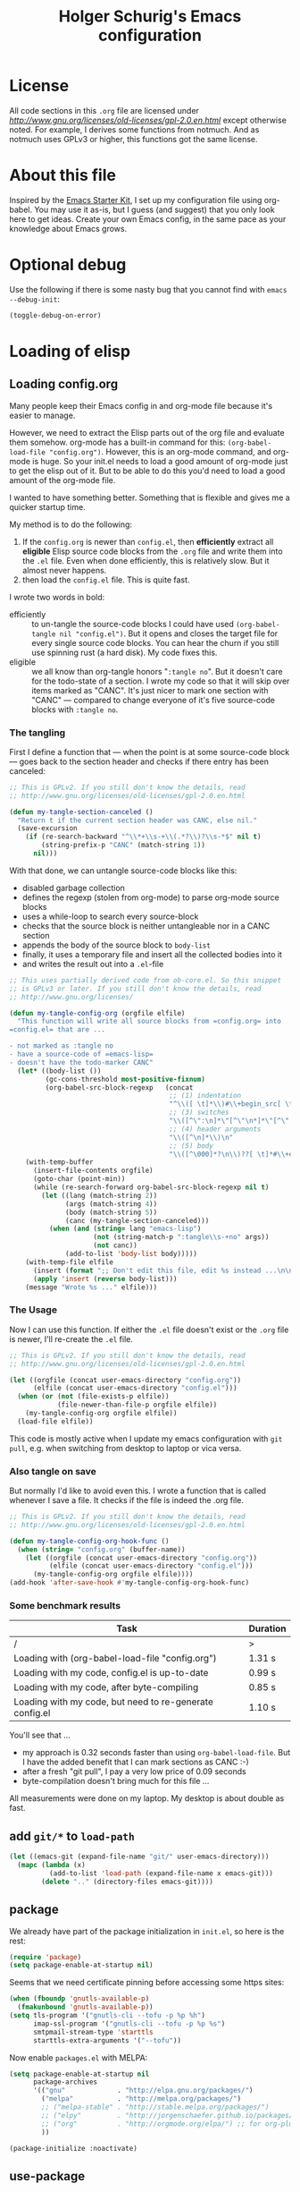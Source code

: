 #+TITLE: Holger Schurig's Emacs configuration
# @compile: (message "FOO")
# @compile: (byte-compile-file "config.el")
# @compile: (org-twbs-export-to-html)

* License

All code sections in this =.org= file are licensed under
[[GPLv2][http://www.gnu.org/licenses/old-licenses/gpl-2.0.en.html]] except
otherwise noted. For example, I derives some functions from notmuch.
And as notmuch uses GPLv3 or higher, this functions got the same
license.


* About this file
Inspired by the [[http://eschulte.me/emacs24-starter-kit/#installation][Emacs Starter Kit]], I set up my configuration file
using org-babel. You may use it as-is, but I guess (and suggest) that
you only look here to get ideas. Create your own Emacs config, in the
same pace as your knowledge about Emacs grows.


* Optional debug
Use the following if there is some nasty bug that you cannot find with
=emacs --debug-init=:

#+BEGIN_SRC emacs-lisp :tangle no
(toggle-debug-on-error)
#+END_SRC


* Loading of elisp

** Loading config.org
   :PROPERTIES:
   :TITLE:    Efficiently untangling Elisp from .org files
   :HUGO_TAGS: Emacs, org-mode
   :HUGO_TOPICS: Emacs
   :HUGO_FILE: en/emacs-efficiently-untangling-elisp.md
   :HUGO_DATE: [2016-05-12 23:01]
   :END:
Many people keep their Emacs config in and org-mode file because it's
easier to manage.

However, we need to extract the Elisp parts out of the org file and
evaluate them somehow. org-mode has a built-in command for this:
=(org-babel-load-file "config.org")=. However, this is an org-mode
command, and org-mode is huge. So your init.el needs to load a good
amount of org-mode just to get the elisp out of it.
But to be able to do this you'd
need to load a good amount of the org-mode file. 

I wanted to have something better. Something that is flexible and
gives me a quicker startup time.

#+HTML: <!--more-->

My method is to do the following:

1. If the =config.org= is newer than =config.el=, then *efficiently*
   extract all *eligible* Elisp source code blocks from the =.org=
   file and write them into the =.el= file. Even when done efficiently,
   this is relatively slow. But it almost never happens.
2. then load the =config.el= file. This is quite fast.

I wrote two words in bold:

- efficiently :: to un-tangle the source-code blocks I could have
     used =(org-babel-tangle nil "config.el")=. But it opens and
     closes the target file for every single source code blocks. You
     can hear the churn if you still use spinning rust (a hard disk).
     My code fixes this.
- eligible :: we all know than org-tangle honors "=:tangle no=". But
     it doesn't care for the todo-state of a section. I wrote my code
     so that it will skip over items marked as "CANC". It's just
     nicer to mark one section with "CANC" --- compared to change
     everyone of it's five source-code blocks with =:tangle no=.

*** The tangling

First I define a function that --- when the point is at some source-code block ---
goes back to the section header and checks if there entry has been canceled:

#+BEGIN_SRC emacs-lisp :tangle no
;; This is GPLv2. If you still don't know the details, read
;; http://www.gnu.org/licenses/old-licenses/gpl-2.0.en.html

(defun my-tangle-section-canceled ()
  "Return t if the current section header was CANC, else nil."
  (save-excursion
    (if (re-search-backward "^\\*+\\s-+\\(.*?\\)?\\s-*$" nil t)
        (string-prefix-p "CANC" (match-string 1))
      nil)))
#+END_SRC

With that done, we can untangle source-code blocks like this:

- disabled garbage collection
- defines the regexp (stolen from org-mode) to parse org-mode source blocks
- uses a while-loop to search every source-block
- checks that the source block is neither untangleable nor in a CANC section
- appends the body of the source block to =body-list=
- finally, it uses a temporary file and insert all the collected bodies into it
- and writes the result out into a =.el=-file

#+BEGIN_SRC emacs-lisp :tangle no
;; This uses partially derived code from ob-core.el. So this snippet
;; is GPLv3 or later. If you still don't know the details, read
;; http://www.gnu.org/licenses/

(defun my-tangle-config-org (orgfile elfile)
  "This function will write all source blocks from =config.org= into
=config.el= that are ...

- not marked as :tangle no
- have a source-code of =emacs-lisp=
- doesn't have the todo-marker CANC"
  (let* ((body-list ())
		 (gc-cons-threshold most-positive-fixnum)
         (org-babel-src-block-regexp   (concat
                                        ;; (1) indentation                 (2) lang
                                        "^\\([ \t]*\\)#\\+begin_src[ \t]+\\([^ \f\t\n\r\v]+\\)[ \t]*"
                                        ;; (3) switches
                                        "\\([^\":\n]*\"[^\"\n*]*\"[^\":\n]*\\|[^\":\n]*\\)"
                                        ;; (4) header arguments
                                        "\\([^\n]*\\)\n"
                                        ;; (5) body
                                        "\\([^\000]*?\n\\)??[ \t]*#\\+end_src")))
    (with-temp-buffer
      (insert-file-contents orgfile)
      (goto-char (point-min))
      (while (re-search-forward org-babel-src-block-regexp nil t)
        (let ((lang (match-string 2))
              (args (match-string 4))
              (body (match-string 5))
              (canc (my-tangle-section-canceled)))
          (when (and (string= lang "emacs-lisp")
                     (not (string-match-p ":tangle\\s-+no" args))
                     (not canc))
              (add-to-list 'body-list body)))))
    (with-temp-file elfile
      (insert (format ";; Don't edit this file, edit %s instead ...\n\n" orgfile))
      (apply 'insert (reverse body-list)))
    (message "Wrote %s ..." elfile)))
#+END_SRC

*** The Usage

Now I can use this function. If either the =.el= file doesn't exist or
the =.org= file is newer, I'll re-create the =.el= file.

#+BEGIN_SRC emacs-lisp :tangle no
;; This is GPLv2. If you still don't know the details, read
;; http://www.gnu.org/licenses/old-licenses/gpl-2.0.en.html

(let ((orgfile (concat user-emacs-directory "config.org"))
      (elfile (concat user-emacs-directory "config.el")))
  (when (or (not (file-exists-p elfile))
            (file-newer-than-file-p orgfile elfile))
    (my-tangle-config-org orgfile elfile))
  (load-file elfile))
#+END_SRC

This code is mostly active when I update my emacs configuration with
=git pull=, e.g. when switching from desktop to laptop or vica versa.

*** Also tangle on save

But normally I'd like to avoid even this. I wrote a function that is
called whenever I save a file. It checks if the file is indeed the
.org file.

#+BEGIN_SRC emacs-lisp
;; This is GPLv2. If you still don't know the details, read
;; http://www.gnu.org/licenses/old-licenses/gpl-2.0.en.html

(defun my-tangle-config-org-hook-func ()
  (when (string= "config.org" (buffer-name))
	(let ((orgfile (concat user-emacs-directory "config.org"))
		  (elfile (concat user-emacs-directory "config.el")))
	  (my-tangle-config-org orgfile elfile))))
(add-hook 'after-save-hook #'my-tangle-config-org-hook-func)
#+END_SRC

*** Some benchmark results

| Task                                                    | Duration |
|---------------------------------------------------------+----------|
| /                                                       |        > |
| Loading with (org-babel-load-file "config.org")         |   1.31 s |
| Loading with my code, config.el is up-to-date           |   0.99 s |
| Loading with my code, after byte-compiling              |   0.85 s |
| Loading with my code, but need to re-generate config.el |   1.10 s |

You'll see that ...

- my approach is 0.32 seconds faster than using =org-babel-load-file=.
  But I have the added benefit that I can mark sections as CANC
  :-)
- after a fresh "git pull", I pay a very low price of 0.09 seconds
- byte-compilation doesn't bring much for this file ...

All measurements were done on my laptop. My desktop is about double as fast.

** add =git/*= to =load-path=
#+BEGIN_SRC emacs-lisp
(let ((emacs-git (expand-file-name "git/" user-emacs-directory)))
  (mapc (lambda (x)
		  (add-to-list 'load-path (expand-file-name x emacs-git)))
		(delete ".." (directory-files emacs-git))))
#+END_SRC

** package
We already have part of the package initialization in =init.el=, so here is the rest:

#+BEGIN_SRC emacs-lisp
(require 'package)
(setq package-enable-at-startup nil)
#+END_SRC

Seems that we need certificate pinning before accessing some https sites:

#+BEGIN_SRC emacs-lisp :tangle no
(when (fboundp 'gnutls-available-p)
  (fmakunbound 'gnutls-available-p))
(setq tls-program '("gnutls-cli --tofu -p %p %h")
      imap-ssl-program '("gnutls-cli --tofu -p %p %s")
      smtpmail-stream-type 'starttls
      starttls-extra-arguments '("--tofu"))
#+END_SRC

Now enable =packages.el= with MELPA:

#+BEGIN_SRC emacs-lisp
(setq package-enable-at-startup nil
	  package-archives
	  '(("gnu"             . "http://elpa.gnu.org/packages/")
		("melpa"           . "http://melpa.org/packages/")
		;; ("melpa-stable" . "http://stable.melpa.org/packages/")
		;; ("elpy"         . "http://jorgenschaefer.github.io/packages/")
		;; ("org"          . "http://orgmode.org/elpa/") ;; for org-plus-contrib
		))

(package-initialize :noactivate)
#+END_SRC

** use-package
See http://github.com/jwiegley/use-package/
or http://www.lunaryorn.com/2015/01/06/my-emacs-configuration-with-use-package.html

Basic syntax:

#+BEGIN_EXAMPLE
(use-package package-name
	 [:keyword [option]]...)

:init          Code to run before PACKAGE-NAME has been loaded.
:config        Code to run after PACKAGE-NAME has been loaded.  Note that if
			   loading is deferred for any reason, this code does not execute
			   until the lazy load has occurred.
:preface       Code to be run before everything except `:disabled'; this can
			   be used to define functions for use in `:if', or that should be
			   seen by the byte-compiler.
:mode          Form to be added to `auto-mode-alist'.
:interpreter   Form to be added to `interpreter-mode-alist'.
:commands      Define autoloads for commands that will be defined by the
			   package.  This is useful if the package is being lazily loaded,
			   and you wish to conditionally call functions in your `:init'
			   block that are defined in the package.
:bind          Bind keys, and define autoloads for the bound commands.
:bind*         Bind keys, and define autoloads for the bound commands,
			   *overriding all minor mode bindings*.
:bind-keymap   Bind a key prefix to an auto-loaded keymap defined in the
			   package.  This is like `:bind', but for keymaps.
:bind-keymap*  Like `:bind-keymap', but overrides all minor mode bindings
:defer         Defer loading of a package -- this is implied when using
			   `:commands', `:bind', `:bind*', `:mode' or `:interpreter'.
			   This can be an integer, to force loading after N seconds of
			   idle time, if the package has not already been loaded.
:after         Defer loading of a package until after any of the named
			   features are loaded.
:demand        Prevent deferred loading in all cases.
:if EXPR       Initialize and load only if EXPR evaluates to a non-nil value.
:disabled      The package is ignored completely if this keyword is present.
:defines       Declare certain variables to silence the byte-compiler.
:functions     Declare certain functions to silence the byte-compiler.
:load-path     Add to the `load-path' before attempting to load the package.
:diminish      Support for diminish.el (if installed).
:ensure        Loads the package using package.el if necessary.
:pin           Pin the package to an archive.
#+END_EXAMPLE

Bootstrap use-package:

#+BEGIN_SRC emacs-lisp
(unless (package-installed-p 'use-package)
  (package-refresh-contents)
  (package-install 'use-package))
(require 'use-package)
;; You can turn this on to see when exactly a package get's configured
;; (setq use-package-verbose t)
#+END_SRC

** paradox
https://github.com/Malabarba/paradox

| Key   | Function                        |
|-------+---------------------------------|
| =v=   | visit homepage                  |
| =l=   | list recent commits             |
| =f r= | filter by regexp                |
| =f u= | filter by upgradeable packages  |
| =f k= | filter by keyword               |
| =f s= | filter by user-starred packages |
|-------+---------------------------------|

#+BEGIN_SRC emacs-lisp
(use-package paradox
  :ensure t
  :bind (("M-g p" . paradox-list-packages-no-fetch)
		 ("M-g P" . paradox-list-packages))
  :config
  (defun paradox-list-packages-no-fetch ()
	"Shows you the packages without actually fetching new ones."
	(interactive)
	(paradox-list-packages t))

  ;; disable the github token generation
  (setq paradox-github-token t)

  (setq paradox-execute-asynchronously t
		paradox-display-download-count t)
)
#+END_SRC


* Personal information
#+BEGIN_SRC emacs-lisp
(setq user-full-name "Holger Schurig")
(setq user-mail-address "holgerschurig@gmail.com")
#+END_SRC

Passwords that shouldn't end up in my public git tree. Also not that I
make =freenode-password= known via =(defvar=, so that the
byte-compiler won't bark at me.

#+BEGIN_SRC emacs-lisp
(defvar freenode-password nil "Password for the IRC network freenode.net")
(require 'private nil 'noerror)
#+END_SRC



* Visual elements

** GUI elements

Disable toolbars and the scroll-bar

#+BEGIN_SRC emacs-lisp
(tool-bar-mode -1)
(unless (eq system-type 'windows-nt)
  (scroll-bar-mode -1))
#+END_SRC

You may also put something like this into =~/.Xresources= to enable/disable
certain things as soon as Emacs starts, e.g. before this script executes:

#+BEGIN_EXAMPLE
Emacs.verticalScrollBars: off
Emacs.toolBar: off
#+END_EXAMPLE

Disabling greeting in the echo area is rather nasty, because a simple
setting of this variable by setq is deliberately ignored. Sigh.

#+BEGIN_SRC emacs-lisp
(eval-after-load "startup" '(fset 'display-startup-echo-area-message 'ignore))
; Empty scratch message
(setq initial-scratch-message nil)
; Include current buffer name in the title bar
(setq frame-title-format '(buffer-file-name "%f" ("%b")))
#+END_SRC

** Window manager interaction
Avoid Emacs hanging for a while after changing default font:

#+BEGIN_SRC emacs-lisp
(modify-frame-parameters nil '((wait-for-wm . nil)))
#+END_SRC

** Theme

=my-theme= is derived from kooten-theme, I just changed it to a real black background.

#+BEGIN_SRC emacs-lisp
(use-package my-theme
  :if (display-graphic-p)
)
#+END_SRC

You may also put something like this into =~/.Xresources= to define
the font:

#+BEGIN_EXAMPLE
Emacs.geometry: 120x55
Emacs.Font:     Terminus 11
#+END_EXAMPLE

** Blend fringe
http://emacs.stackexchange.com/a/5343/115

#+BEGIN_SRC emacs-lisp
(set-face-attribute 'fringe nil
					  :foreground (face-foreground 'default)
					  :background (face-background 'default))
#+END_SRC

** Let parenthesis behave

#+BEGIN_SRC emacs-lisp
(use-package paren
  :config
  (show-paren-mode 1)
  (setq show-paren-delay 0)
)
#+END_SRC

** Font locking
#+BEGIN_SRC emacs-lisp
(use-package font-lock
  :config
  (setq jit-lock-stealth-time 2
		jit-lock-contextually t  ;; was 'syntax-driven
		jit-lock-stealth-nice 0.3
		font-lock-maximum-decoration 2)
  (setq-default font-lock-multiline t)
)
#+END_SRC

** Highlight keywords

See https://www.emacswiki.org/emacs/AddKeywords for the example and
https://www.emacswiki.org/emacs-test/RegularExpression for regular
expession description. Currently, I use:

- \\< :: start of word
- \\( :: start of group
- \\) :: end of group
- \\| :: or
- \\? :: optional

Add font locking for =FIXME=, =TODO=, =XXX= and =HINT= to all modes
except diff-mode and org-mode.

#+BEGIN_SRC emacs-lisp
(defface my-todo-face
  '((t :foreground "red"
	   :weight bold))   
  "Font for showing TODO words."
  :group 'basic-faces)

(defun my-add-font-lock-keywords ()
  (unless (or (eq 'diff-mode major-mode)
		  (eq 'org-mode major-mode))
	(font-lock-add-keywords nil
							'(("\\<\\(\\(FIXME\\|TODO\\|XXX\\|HINT\\):?\\)" 1 'font-lock-warning-face prepend)))))
(add-hook 'find-file-hook #'my-add-font-lock-keywords)
#+END_SRC

Mark =\todo= in LaTeX mode:

#+BEGIN_SRC emacs-lisp :tangle no
(font-lock-add-keywords 'latex-mode '(("\\(\\\\todo\\)" 1 'font-lock-warning-face prepend)))
#+END_SRC

** Line truncation
Don't display continuation lines

#+BEGIN_SRC emacs-lisp
(setq-default truncate-lines t)
#+END_SRC

Do `M-x toggle-truncate-lines` to toggle truncation mode.
`truncate-partial-width-windows' has to be nil for `toggle-truncate-lines'
to work in split windows

#+BEGIN_SRC emacs-lisp
(setq truncate-partial-width-windows nil)
#+END_SRC

** Show trailing whitespace

#+BEGIN_SRC emacs-lisp
(defun my--show-trailing-whitespace ()
  (interactive)
  (setq show-trailing-whitespace t))
(defun my--hide-trailing-whitespace ()
  (interactive)
  (message "hide trailing whitespace")
  (setq show-trailing-whitespace nil))
(add-hook 'prog-mode-hook 'my--show-trailing-whitespace)
#+END_SRC

** Buffers without toolbar, extra frame etc

#+BEGIN_SRC emacs-lisp
(add-to-list 'special-display-buffer-names "*Backtrace*")
(add-to-list 'special-display-frame-alist '(tool-bar-lines . 0))
#+END_SRC

** Misc settings for text vs. windowing systems

#+BEGIN_SRC emacs-lisp
(if window-system
	;; X11, Windows, etc
	(progn
	  ;; Windowing systems are fast enought
	  (column-number-mode t)
	  ;; Turn off blinking
	  (blink-cursor-mode -1)
	  )
  ;; Text mode
  (progn
	;; No "very" visible cursor
	(setq visible-cursor nil)))
#+END_SRC

** No audible bell

#+BEGIN_SRC emacs-lisp
(setq visible-bell t)
#+END_SRC

** Let emacs react faster to keystrokes

#+BEGIN_SRC emacs-lisp
(setq echo-keystrokes 0.1)
(setq idle-update-delay 0.35)
#+END_SRC

** Mode line setup
Show line and column numbers in the mode-line

#+BEGIN_SRC emacs-lisp
(line-number-mode 1)
(column-number-mode 1)
#+END_SRC


** Powerline mode line

*** Powerline faces
Without this we have some proportional font on Windows:

#+BEGIN_SRC emacs-lisp
(when (eq system-type 'windows-nt)
  (set-face-attribute 'mode-line nil :font "Courier New"))
#+END_SRC

Define new faces for elements on an active powerline:

#+BEGIN_SRC emacs-lisp
;; Base faces, face1 is active, face2 is inactive
(defface my-pl-face1 '((t (:foreground "white" :background "blue1" :inherit mode-line))) nil :group 'powerline)
(defface my-pl-face2 '((t (:foreground "dimgray" :background "#000040" ))) nil :group 'powerline)
(defface my-pl-face3 '((t (:foreground "black" :background "dark orange" :inherit mode-line))) nil :group 'powerline)
(defface my-pl-face4 '((t (:foreground "dimgray" :background "#402000"))) nil :group 'powerline)

(defface my-pl-indi-romod-face1 '((t (:inherit my-pl-face1))) nil :group 'powerline)
(defface my-pl-indi-romod-face2 '((t (:inherit my-pl-face2))) nil :group 'powerline)
(defface my-pl-indi-narrow-face1 '((t (:inherit my-pl-face1))) nil :group 'powerline)
(defface my-pl-indi-narrow-face2 '((t (:inherit my-pl-face2))) nil :group 'powerline)
(defface my-pl-size-face1 '((t (:inherit my-pl-face1))) nil :group 'powerline)
(defface my-pl-size-face2 '((t (:inherit my-pl-face2))) nil :group 'powerline)
(defface my-pl-mule-face1 '((t (:inherit my-pl-face1))) nil :group 'powerline)
(defface my-pl-mule-face2 '((t (:inherit my-pl-face2))) nil :group 'powerline)
(defface my-pl-name-face1 '((t (:inherit my-pl-face3 :foreground "white" :background "darkred"))) nil :group 'powerline)
(defface my-pl-name-face2 '((t (:inherit my-pl-face4 :background "#400000"))) nil :group 'powerline)
(defface my-pl-dir-face1 '((t (:inherit mode-line :foreground "dimgray"))) nil :group 'powerline)
(defface my-pl-dir-face2 '((t (:inherit mode-line-inactive :foreground "dimgray"))) nil :group 'powerline)
(defface my-pl-major-face1 '((t (:inherit my-pl-face1))) nil :group 'powerline)
(defface my-pl-major-face2 '((t (:inherit my-pl-face2))) nil :group 'powerline)
(defface my-pl-process-face1 '((t (:inherit my-pl-face1))) nil :group 'powerline)
(defface my-pl-process-face2 '((t (:inherit my-pl-face2))) nil :group 'powerline)
(defface my-pl-minor-face1 '((t (:inherit my-pl-face3))) nil :group 'powerline)
(defface my-pl-minor-face2 '((t (:inherit my-pl-face4))) nil :group 'powerline)
(defface my-pl-lincol-face1 '((t (:inherit my-pl-face1))) nil :group 'powerline)
(defface my-pl-lincol-face2 '((t (:inherit my-pl-face2))) nil :group 'powerline)
(when (display-graphic-p)
  (set-face-attribute 'mode-line-highlight nil :foreground "white" :weight 'bold)
  (set-face-attribute 'my-pl-indi-romod-face1 nil :weight 'bold)
  (set-face-attribute 'my-pl-name-face1 nil :weight 'bold))
#+END_SRC

*** Powerline functions
Here I define [[http://amitp.blogspot.com/2011/08/emacs-custom-mode-line.html][Amit's]] shorten-directory function, so that the directory
in the mode-line isn't too long.

#+BEGIN_SRC emacs-lisp
(defun shorten-directory (dir max-length)
  "Show up to `max-length' characters of a directory name `dir'."
  (let ((path (reverse (split-string (abbreviate-file-name dir) "/")))
		(output ""))
	(when (and path (equal "" (car path)))
	  (setq path (cdr path)))
	(while (and path (< (length output) (- max-length 4)))
	  (setq output (concat (car path) "/" output))
	  (setq path (cdr path)))
	(when path
	  (setq output (concat ".../" output)))
	output))
#+END_SRC

*** finally the mode line
And finally we build our mode line:

- [X] buffer-read-only
- [X] buffer-modified-p
- [X] narrow-status
- [-] buffer size
- [-] mule environment
- [ ] unread mail
- [ ] directory
- [ ] projectile-project-name
- [ ] buffer name
- [-] which function information?
- [X] major mode
- [X] minor mode
- [X] process status
- [X] line number
- [X] column number
- [-] percent
- [?] flycheck status
- [?] battery status

- [?] global-mode-string?
- [?] GIT branch?
- [?] time?

#+BEGIN_SRC emacs-lisp
(use-package powerline
  :if (display-graphic-p)
  :ensure t
  :config
  (powerline-default-theme)
  (setq powerline-default-separator 'arrow)
  (setq powerline-height 18)
  (setq powerline-display-buffer-size nil)
  (setq powerline-display-mule-info nil)
  (setq powerline-display-hud nil)

  ;; used for modes + line numbers
  (set-face-attribute 'powerline-active1   nil :foreground "black" :background "dark orange")
  (set-face-attribute 'powerline-inactive1 nil :foreground "black" :background "DarkOrange4")
  ;; used for left/right border, indicator + empty space
  (set-face-attribute 'powerline-active2   nil :background "blue1")
  (set-face-attribute 'powerline-inactive2 nil :background "blue4")

  ;; This detects the current state of narrowing. It is a slight
  ;; modification of the original function powerline-narrow from
  ;; powerline.el: It displays a unicode flag as well.
  (defpowerline my-powerline-narrow
	(let (real-point-min real-point-max)
	  (save-excursion
		(save-restriction
		  (widen)
		  (setq real-point-min (point-min)
				real-point-max (point-max))))
	  (when (or (/= real-point-min (point-min))
				(/= real-point-max (point-max)))
		(propertize (char-to-string #x2691)
					'mouse-face 'mode-line-highlight
					'help-echo "mouse-1: Remove narrowing from the current buffer"
					'local-map (make-mode-line-mouse-map
								'mouse-1 'mode-line-widen)))))

  (setq-default mode-line-format
				'("%e"
				  (:eval
				   (let* ((active (powerline-selected-window-active))
						  (mode-line (if active 'mode-line 'mode-line-inactive))
						  (indi-romod-face (if active 'my-pl-indi-romod-face1 'my-pl-indi-romod-face2))
						  (indi-narrow-face (if active 'my-pl-indi-narrow-face1 'my-pl-indi-narrow-face2))
						  (size-face (if active 'my-pl-size-face1 'my-pl-size-face2))
						  (mule-face (if active 'my-pl-mule-face1 'my-pl-mule-face2))
						  (name-face (if active 'my-pl-name-face1 'my-pl-name-face2))
						  (dir-face (if active 'my-pl-dir-face1 'my-pl-dir-face2))
						  (major-face (if active 'my-pl-major-face1 'my-pl-major-face2))
						  (process-face (if active 'my-pl-process-face1 'my-pl-process-face2))
						  (minor-face (if active 'my-pl-minor-face1 'my-pl-minor-face2))
						  (lincol-face (if active 'my-pl-lincol-face1 'my-pl-lincol-face2))

						  (separator-left (intern (format "powerline-%s-%s"
														  (powerline-current-separator)
														  (car powerline-default-separator-dir))))
						  (separator-right (intern (format "powerline-%s-%s"
														   (powerline-current-separator)
														   (cdr powerline-default-separator-dir))))

						  (lhs (append (list ;; modified/readonly status
										(powerline-raw "%*" indi-romod-face 'l)
										(my-powerline-narrow indi-narrow-face 'l)
										(powerline-raw " " indi-narrow-face)

										;; buffer size
										(when powerline-display-buffer-size
										  (powerline-buffer-size size-face 'l))

										;; Multilingual environment
										(when powerline-display-mule-info
										  (powe3rline-raw mode-line-mule-info mule-face 'l))

										;; Directory, Buffer
										(funcall separator-right mule-face name-face)
										;; (powerline-buffer-id name-face 'l) ;; this gives wrong foreground
										(powerline-raw "%b " name-face 'l)
										(funcall separator-left name-face dir-face)

										(when (and (buffer-file-name)
												   (not (file-remote-p default-directory)))
										  (powerline-raw (shorten-directory default-directory 25)
														 dir-face 'l))

										(powerline-raw " " dir-face)
										(funcall separator-right dir-face major-face)

										;; Major mode
										(powerline-major-mode major-face 'l)

										;; Empty space
										(powerline-raw " " major-face)

										;; Some process status
										(powerline-process process-face))

									   ;; Minor mode
									   (append (if (split-string (format-mode-line minor-mode-alist))
												   (list (powerline-minor-modes minor-face 'l)
														 (funcall separator-left minor-face mode-line))
												 (list (funcall separator-left major-face mode-line))))
									 ))

						  (rhs (list ;; (powerline-raw global-mode-string face2 'r)
									 (funcall separator-right mode-line lincol-face)

									 ;; line number, column number
									 (powerline-raw "%l:%c " lincol-face 'l)

									 ;; XPM containing the position
									 (when powerline-display-hud
									   (powerline-hud my-pl-face1 my-pl-face3))
									 ))
							   )
			 (concat (powerline-render lhs)
				 (powerline-fill mode-line (powerline-width rhs))
				 (powerline-render rhs))))))
)
#+END_SRC


** Whitespace
The following can visualize white space quite neatly:

#+BEGIN_SRC emacs-lisp
(use-package whitespace
  :defer t
  :bind ("C-c w" . global-whitespace-mode)
  :config
  (setq whitespace-style
	'(face
	  trailing
	  tabs
	  spaces
	  lines
	  lines-tail
	  newline
	  ;;empty
	  space-before-tab
	  indentation
	  empty
	  space-after-tab
	  space-mark
	  tab-mark
	  ;;newline-mark
	  ))
)
#+END_SRC

** Unhighlight if out of focus
I got the idea from here: http://amitp.blogspot.de/2013/05/emacs-highlight-active-buffer.html

#+BEGIN_SRC emacs-lisp
(defun highlight-focus:app-focus-in ()
  (global-font-lock-mode 1)
  (set-face-attribute 'default nil :foreground "white")
)
(defun highlight-focus:app-focus-out ()
  (global-font-lock-mode -1)
  (set-face-attribute 'default nil :foreground "#555555")
)
(add-hook 'focus-in-hook  #'highlight-focus:app-focus-in)
(add-hook 'focus-out-hook #'highlight-focus:app-focus-out)
#+END_SRC


* Misc settings

** Emacs internals

#+BEGIN_SRC emacs-lisp
(setq message-log-max 10000)
#+END_SRC

Use new byte codes from Emacs 24.4

#+BEGIN_SRC emacs-lisp
(setq byte-compile--use-old-handlers nil)
(setq ad-redefinition-action 'accept)
#+END_SRC


** History
Delete identical history entries
#+BEGIN_SRC emacs-lisp
(setq history-delete-duplicates t)
#+END_SRC

** Save mini-buffer history
#+BEGIN_SRC emacs-lisp
(use-package savehist
  :init
  (defvar savehist-file)
  (setq savehist-file (concat user-emacs-directory "tmp/history.el")
		history-length 1000)
  :config
  (savehist-mode 1)
)
#+END_SRC

** Enable some disabled commands

#+BEGIN_SRC emacs-lisp
(put 'erase-buffer 'disabled nil)
(put 'narrow-to-region 'disabled nil)
#+END_SRC

** Default browser

#+BEGIN_SRC emacs-lisp
(use-package browse-url
  :defer t
  :config
  (setq browse-url-browser-function 'browse-url-generic
	browse-url-generic-program "x-www-browser"))
#+END_SRC

** Simpler yes or no prompt

#+BEGIN_SRC emacs-lisp
;  Get rid of yes-or-no questions - y or n is enough
(fset 'yes-or-no-p 'y-or-n-p)
#+END_SRC

** Customization
#+BEGIN_SRC emacs-lisp
(setq custom-file (concat user-emacs-directory "custom.el"))
(when (file-exists-p custom-file)
  (load-file custom-file))
#+END_SRC

Keep lisp names in the custom buffers, don't capitalize. And kill old
buffers.

#+BEGIN_SRC emacs-lisp
(use-package cus-edit
  :defer t
  :config
  (setq custom-unlispify-tag-names nil
		custom-buffer-done-kill t)
)
#+END_SRC

** Localisation
A sentence doesn't end with two spaces:

#+BEGIN_SRC emacs-lisp
(setq sentence-end-double-space nil)
#+END_SRC

** Dash
Add =-difference= as a deferred load to silence the byte-compiler.
#+BEGIN_SRC emacs-lisp
(use-package dash
  :ensure t
  :defer t
  :commands (-difference)
)
#+END_SRC

** Emacs server

- always start the emacs-server, except when run in daemon mode
- already Disable prompt asking you if you want to kill a buffer
  with a live process attached to it.
  http://stackoverflow.com/questions/268088/how-to-remove-the-prompt-for-killing-emacsclient-buffers

#+BEGIN_SRC emacs-lisp
(use-package server
  :config
  (unless (or (daemonp) (server-running-p))
	(server-mode 1))
  (add-hook 'server-switch-hook 'raise-frame)
)
#+END_SRC

A good way to start emacsclient is with this line in =/etc/bash.bashrc=:

#+BEGIN_EXAMPLE
alias e="emacsclient --no-wait --alternate-editor=\"\" --create-frame"
#+END_EXAMPLE

May may also set the environment variables =EDITOR= and/or =VISUAL=,
but then you better omit the "=--no-wait=" option.

** Keyfreq
Idea from http://blog.binchen.org/posts/how-to-be-extremely-efficient-in-emacs.html

Use =keyfreq-show= to see what you've used mostly.

#+BEGIN_SRC emacs-lisp
(use-package keyfreq
  :ensure t
  :config
  (defun turnon-keyfreq-mode ()
	(interactive)
	(keyfreq-mode 1)
	(keyfreq-autosave-mode 1))

  (defun turnoff-keyfreq-mode ()
	(interactive)
	(keyfreq-mode -1)
	(keyfreq-autosave-mode -1))

  (setq keyfreq-excluded-commands
		'(self-insert-command
		  org-self-insert-command
		  abort-recursive-edit
		  backward-char
		  delete-backward-char
		  forward-char
		  keyfreq-mode
		  previous-line
		  next-line
		  undefined ;; lambda
		  ))

  (unless (file-exists-p (file-truename keyfreq-file))
	(with-temp-buffer
	  (insert "()")
	  (write-file (file-truename keyfreq-file))))

  ;; And use keyfreq-show to see how many times you used a command.
  ;; comment out below line if there is performance impact
  (turnon-keyfreq-mode)
)
#+END_SRC



* Editing

** CANC Transpose
http://endlessparentheses.com/transposing-keybinds-in-emacs.html

#+BEGIN_SRC emacs-lisp
(bind-key "\C-t" #'transpose-lines)
(bind-key "\C-t" #'transpose-chars ctl-x-map)
#+END_SRC

** Undo-Tree
This lets you use =C-z= (undo-tree-visualize) to visually walk through
the changes you've made, undo back to a certain point (or redo), and
go down different branches.

#+BEGIN_SRC emacs-lisp
(use-package undo-tree
  :ensure t
  :diminish undo-tree-mode
  :commands (undo-tree-visualize)
  :bind ("C-z" . undo-tree-visualize)
  :config
  (progn
	(global-undo-tree-mode)
	(setq undo-tree-visualizer-timestamps t)
	(setq undo-tree-visualizer-diff t)))
#+END_SRC



* Cursor movement
First we define code that allows us to bind multiple functions to
repeated commands. Taken from
[[http://www.emacswiki.org/cgi-bin/wiki/DoubleKeyBinding]]:

#+BEGIN_SRC emacs-lisp
(defvar seq-times 0
  "Stores number of times command was executed.  It cotnains
random data before `seq-times' macro is called.")

(defmacro seq-times (&optional name max &rest body)
  "Returns number of times command NAME was executed and updates
`seq-times' variable accordingly.  If NAME is nil `this-command'
will be used.  If MAX is specified the counter will wrap around
at the value of MAX never reaching it.  If body is given it will
be evaluated if the command is run for the first time in a
sequence."
  (declare (indent 2))

  ;; Build incrementation part
  (setq max (cond ((null max) '(setq seq-times (1+ seq-times)))
		  ((atom max) (if (and (integerp max) (> max 0))
				  `(setq seq-times (% (1+ seq-times) ,max))
				'(setq seq-times (1+ seq-times))))
		  (t          `(let ((max ,max))
				 (if (and (integerp max) (> max 0))
					 (setq seq-times (% (1+ seq-times) max))
				   (setq seq-times (1+ seq-times)))))))

  ;; Make macro
  (if (eq name 'last-command)
	  max
	(cond ((null  name) (setq name 'this-command))
	  ((consp name) (setq name `(or ,name this-command))))
	`(if (eq last-command ,name)
	 ,max
	   ,@body
	   (setq seq-times 0))))

(defmacro seq-times-nth (name body &rest list)
  "Calls `seq-times' with arguments NAME, length and BODY
and (where length is the number of elements in LIST) then returns
`seq-times'th element of LIST."
  (declare (indent 2))
  `(nth (seq-times ,name ,(length list) ,body) ',list))

(defmacro seq-times-do (name body &rest commands)
  "Calls `seq-times' with arguments NAME, length and BODY (where
length is the number of COMMANDS) and then runs `seq-times'th
command from COMMANDS."
  (declare (indent 2))
  `(eval (nth (seq-times ,name ,(length commands) ,body) ',commands)))
#+END_SRC

** Home / End

#+BEGIN_SRC emacs-lisp
(defvar my--previous-position)

(defun my-home ()
  "Depending on how many times it was called moves the point to:

   - begin of indentation
   - beginning of line
   - begin of function
   - beginning of buffer
   - back to where it was"
  (interactive)
  (seq-times-do nil (setq my--previous-position (point))
	(back-to-indentation)
	(beginning-of-line)
	(beginning-of-defun)
	(goto-char (point-min))
	(goto-char my--previous-position)))
#+END_SRC

(substitute-key-definition 'move-beginning-of-line 'my-home (current-global-map))

#+BEGIN_SRC emacs-lisp
(bind-key "C-a" 'my-home)
(bind-key "<home>" 'my-home)


(defun my-end ()
  "Depending on how many times it was called moves the point to:

   - end of line
   - end of function
   - end of buffer
   - back to where it was"
  (interactive)
  (seq-times-do nil (setq my--previous-position (point))
	(end-of-line)
	(forward-paragraph)
	(end-of-defun)
	(goto-char (point-max))
	(goto-char my--previous-position)))
(bind-key "C-e" 'my-end)
(bind-key "<end>" 'my-end)
#+END_SRC

** Recenter

#+BEGIN_SRC emacs-lisp
(setq recenter-positions '(middle 4 -4))
#+END_SRC

** Nicer goto-line
Doesn't modify minibuffer-history, but use it's own little history
list.

#+BEGIN_SRC emacs-lisp
(defvar my-goto-line-history '())
(defun my-goto-line (line &optional buffer)
  "Goto LINE, counting from line 1 at beginning of buffer.
Normally, move point in the current buffer, and leave mark at the
previous position.  With just \\[universal-argument] as argument,
move point in the most recently selected other buffer, and switch to it.

If there's a number in the buffer at point, it is the default for LINE.

This function is usually the wrong thing to use in a Lisp program.
What you probably want instead is something like:
  (goto-char (point-min)) (forward-line (1- N))
If at all possible, an even better solution is to use char counts
rather than line counts."
  (interactive
   (if (and current-prefix-arg (not (consp current-prefix-arg)))
	   (list (prefix-numeric-value current-prefix-arg))
	 ;; Look for a default, a number in the buffer at point.
	 (let* ((default
		  (save-excursion
		(skip-chars-backward "0-9")
		(if (looking-at "[0-9]")
			(buffer-substring-no-properties
			 (point)
			 (progn (skip-chars-forward "0-9")
				(point))))))
		;; Decide if we're switching buffers.
		(buffer
		 (if (consp current-prefix-arg)
		 (other-buffer (current-buffer) t)))
		(buffer-prompt
		 (if buffer
		 (concat " in " (buffer-name buffer))
		   "")))
	   ;; Read the argument, offering that number (if any) as default.
	   (list (read-from-minibuffer (format (if default "Goto line%s (%s): "
						 "Goto line%s: ")
					   buffer-prompt
					   default)
				   nil nil t
				   'my-goto-line-history
				   default)
		 buffer))))
  ;; Switch to the desired buffer, one way or another.
  (if buffer
	  (let ((window (get-buffer-window buffer)))
	(if window (select-window window)
	  (switch-to-buffer-other-window buffer))))
  ;; Leave mark at previous position
  (or (region-active-p) (push-mark))
  ;; Move to the specified line number in that buffer.
  (save-restriction
	(widen)
	(goto-char (point-min))
	(if (eq selective-display t)
	(re-search-forward "[\n\C-m]" nil 'end (1- line))
	  (forward-line (1- line)))))
(bind-key "M-g g"   'my-goto-line)
(bind-key "M-g M-g" 'my-goto-line)
#+END_SRC

** expand-region
Home page: https://github.com/magnars/expand-region.el

C-+ Expand region increases the selected region by semantic units.

You can then either continue to press C-+ to expand even further, or
use + and - after the first expand to expand further / shrink again.

#+BEGIN_SRC emacs-lisp
(use-package expand-region
  :ensure t
  :bind ("C-+" . er/expand-region)
  :config
  (setq expand-region-reset-fast-key    "<ESC><ESC>"))
#+END_SRC

** bookmark

#+BEGIN_SRC emacs-lisp
(use-package bookmark
  :config
  (setq bookmark-default-file (concat user-emacs-directory "tmp/bookmarks.el"))
  )
#+END_SRC

** avy (alternative to ace-jump-mode)

#+BEGIN_SRC emacs-lisp
(use-package avy
  :ensure t
  :bind ("C-ö" . avy-goto-char-timer)
  :config
  (setq avy-keys (append (number-sequence ?a ?z)
						 (number-sequence ?0 ?9)))
  (setq avy-style 'at-full)
  (setq avy-all-windows nil)
  (setq avy-highlight-first t))
#+END_SRC

** smartscan
This makes =M-n= and =M-p= look for the symbol at point. This is
very un-intrusive, no pop-up, no nothing,

#+BEGIN_SRC emacs-lisp
(use-package smartscan
  :ensure t
  :commands (global-smartscan-mode)
  :config
  (global-smartscan-mode t)
  )
#+END_SRC

** Mouse scrolling
Smooth scrolling (default is 5).

#+BEGIN_SRC emacs-lisp
(setq mouse-wheel-scroll-amount '(2 ((shift) . 1) ((control) . nil))
	  mouse-wheel-progressive-speed nil)
#+END_SRC

** Smooth scrolling
Normally, at the top-of-screen or bottom-of-screen, emacs would scroll
quarter-page wise. This is a bit annoying, because I'll always have to
chase the cursor when this happens. But there's a cure:

#+BEGIN_SRC emacs-lisp
(setq scroll-conservatively 101)
#+END_SRC


* Yank and Delete

** Delete word or yank
The following may be of interest to people who (a) are happy with
"C-w" and friends for killing and yanking, (b) use
"transient-mark-mode", (c) also like the traditional Unix tty
behaviour that "C-w" deletes a word backwards. It tweaks "C-w" so
that, if the mark is inactive, it deletes a word backwards instead
of killing the region. Without that tweak, the C-w would create an
error text without an active region.
http://www.emacswiki.org/emacs/DefaultKillingAndYanking#toc2

#+BEGIN_SRC emacs-lisp
(defadvice kill-region (before unix-werase activate compile)
  "When called interactively with no active region, delete a single word
	backwards instead."
  (interactive
   (if mark-active (list (region-beginning) (region-end))
	 (list (save-excursion (backward-word 1) (point)) (point)))))
#+END_SRC

** Selection deletion
Use delete-selection mode:

#+BEGIN_SRC emacs-lisp
(delete-selection-mode t)
#+END_SRC

** Deletion in readonly buffer
Be silent when killing text from read only buffer:

#+BEGIN_SRC emacs-lisp
(setq kill-read-only-ok t)
#+END_SRC

** Join lines at killing
If at end of line, join with following; otherwise kill line.
Deletes whitespace at join.

#+BEGIN_SRC emacs-lisp
(defun kill-and-join-forward (&optional arg)
  "If at end of line, join with following; otherwise kill line.
Deletes whitespace at join."
  (interactive "P")
  (if (and (eolp) (not (bolp)))
	  (delete-indentation t)
	(kill-line arg)))
(bind-key "C-k" 'kill-and-join-forward)
#+END_SRC

** Dynamic char deletion
The following is from Boojum's post in
[[http://www.reddit.com/r/emacs/comments/b1r8a/remacs_tell_us_about_the_obscure_but_useful/]].

I don't want to kill the comment, just the prefix to it. So that

// The quick brown fox[]
// jumps over the lazy dog.

becomes

// The quick brown fox[] jumps over the lazy dog.

#+BEGIN_SRC emacs-lisp
(defun delete-char-dynamic (&optional arg)
  "If at end of line, intelligently join to the following;
otherwise delete."
  (interactive "p")
  (if (or (not (eolp)) (bolp))
	  (delete-char arg)
	(let ((start (point))
		  (in-comment (eq (get-text-property (point) 'face)
						  'font-lock-comment-face)))
	  (forward-char)
	  (skip-chars-forward " \  ")
	  (if (and in-comment (looking-at comment-start-skip))
		  (goto-char (match-end 0)))
	  (delete-region start (point))
	  (when (and (not (eolp))
				 (/= (char-before) ? )
				 (/= (char-before) ?\  ))
		(insert-char ?  1)
		(backward-char)))))
#+END_SRC

Make delete-selection-mode work with it

#+BEGIN_SRC emacs-lisp
(put 'delete-char-dynamic 'delete-selection 'supersede)
#+END_SRC

Rebind DELETE and friends to our version

#+BEGIN_SRC emacs-lisp
(bind-key "<deletechar>" 'delete-char-dynamic)
(bind-key "<delete>" 'delete-char-dynamic)
(bind-key "C-d" 'delete-char-dynamic)
#+END_SRC

** X11 clipboard

#+BEGIN_SRC emacs-lisp
(when (display-graphic-p)
  (setq x-select-request-type '(UTF8_STRING COMPOUND_TEXT TEXT STRING)))
#+END_SRC

** Mouse yank
Paste at text-cursor, not at mouse-cursor:

#+BEGIN_SRC emacs-lisp
(setq mouse-yank-at-point t)
#+END_SRC

** Package avy-zap: delete up to a character
This makes =M-z= ask via avy to which character text should be
deleted. The character itself will stay. If you use =M-Z=, then this
character will be gone, too.

#+BEGIN_SRC emacs-lisp
(use-package avy-zap
  :ensure t
  :bind (("M-z" . avy-zap-up-to-char-dwim)
		 ("M-Z" . avy-zap-to-char-dwim))
)
#+END_SRC



* Completion

** Case
Ignore case when reading a file name completion

#+BEGIN_SRC emacs-lisp
(setq read-file-name-completion-ignore-case t)
#+END_SRC

Do not consider case significant in completion (GNU Emacs default)

#+BEGIN_SRC emacs-lisp
(setq completion-ignore-case t)
#+END_SRC

** Tab
Lets TAB do completion as well

#+BEGIN_SRC emacs-lisp
(setq tab-always-indent 'complete)
#+END_SRC

** CANC company
#+BEGIN_SRC emacs-lisp
(use-package company
  :ensure t
  :diminish company-mode
  :bind ("C-<tab>" . company-complete)
  :init
  (add-hook 'after-init-hook 'global-company-mode)
  :config
  (setq company-idle-delay              0.3
		company-tooltip-flip-when-above t
		company-tooltip-limit           20
		company-backends '(;; company-bbdb
						   ;; company-nxml
						   company-css
						   ;; company-eclim
						   company-semantic
						   ;; company-clang
						   ;; company-xcode
						   company-cmake
						   company-capf
						   company-files
						   (company-dabbrev-code
							;; company-gtags
							company-etags
							company-keywords)
						   ;; company-oddmuse
						   company-dabbrev)
		)
)
#+END_SRC



* Windows handling

** delete-window
If only one window in frame, `delete-frame'.
From http://www.emacswiki.org/emacs/frame-cmds.el

#+BEGIN_SRC emacs-lisp
(defadvice delete-window (around delete-window (&optional window) activate)
  (interactive)
  (save-current-buffer
	(setq window (or window (selected-window)))
	(select-window window)
	(if (one-window-p t)
	(delete-frame)
	  ad-do-it (selected-window))))
#+END_SRC

** new kill-buffer-and-window
Replacement for interactive `kill-buffer'. We cannot redefine
`kill-buffer', because other elisp code relies on it's exact
behavior.

#+BEGIN_SRC emacs-lisp
(defun my--kill-buffer-and-window (&optional buffer)
  "Kill buffer BUFFER-OR-NAME.
The argument may be a buffer or the name of an existing buffer.
Argument nil or omitted means kill the current buffer. Return t
if the buffer is actually killed, nil otherwise.

Unlike `kill-buffer', this also will delete the current window if
there are several windows open."
  (interactive)
  (setq buffer (or buffer (current-buffer)))
  (unless (one-window-p)
	(delete-window))
  (kill-buffer buffer))
(bind-key "C-x k" 'my--kill-buffer-and-window)
#+END_SRC

** Window sizing

#+BEGIN_SRC emacs-lisp
(bind-key "<M-down>" 'enlarge-window)
(bind-key "<M-up>" 'shrink-window)
#+END_SRC

** Window zooming (F5)
If there is only one window displayed, act like =C-x 2=. If there are
two windows displayed, act like =C-x 1=.

#+BEGIN_SRC emacs-lisp
(defun my-zoom-next-buffer2 ()
  (let ((curbuf (current-buffer))
	(firstbuf nil))
	(dolist (buffer (buffer-list))
	  (with-current-buffer buffer
	;(princ (format "name %s, fn %s\n" (buffer-name) buffer-file-name))
	(unless (or
		 ;; Don't mention internal buffers.
		 (string= (substring (buffer-name) 0 1) " ")
		 ;; No buffers without files.
		 (not buffer-file-name)
		 ;; Skip the current buffer
		 (eq buffer curbuf)
		 )
	  ;(princ (format " nme %s, fn %s\n" (buffer-name) buffer-file-name))
	  (unless firstbuf
		(setq firstbuf buffer))
		;;(print buffer)
	  )))
	(when firstbuf
	  ;(princ (format "new buffer: %s.\n" firstbuf))
	  (bury-buffer)
	  (switch-to-buffer firstbuf))))
(defun my-explode-window ()
  "If there is only one window displayed, act like C-x2. If there
are two windows displayed, act like C-x1:"
  (interactive)
  (if (one-window-p t)
	  (progn
	(split-window-vertically)
	(other-window 1)
	(my-zoom-next-buffer2)
	(other-window -1))
	(delete-other-windows)))
(bind-key "<f5>" 'my-explode-window)
#+END_SRC

** Windows toggle / Buffer switching (F6)
If there is only one window displayed, swap it with previous buffer.
If there are two windows displayed, act like =C-x o=.

#+BEGIN_SRC emacs-lisp
(defun my-switch-to-buffer ()
  "If there is only one window displayed, swap it with previous buffer.
If there are two windows displayed, act like =C-x o=."
  (interactive)
  (if (one-window-p t)
	  (switch-to-buffer (other-buffer (current-buffer) 1))
	(other-window -1)))
(bind-key "<f6>" 'my-switch-to-buffer)
#+END_SRC

** Winner mode

#+BEGIN_SRC emacs-lisp
(use-package winner
  :defer 10
  :init
  (winner-mode 1))
#+END_SRC

** Other window
#+BEGIN_SRC emacs-lisp
(bind-key "M-o" #'other-window)
#+END_SRC



* Buffers

** Insert buffer
|-------+---------------|
| C-x i | insert file   |
|-------+---------------|
| C-x I | insert buffer |
|-------+---------------|
Insert buffer at current position

#+BEGIN_SRC emacs-lisp
(bind-key "C-x I" 'insert-buffer)
#+END_SRC

** Protect buffers
https://raw.githubusercontent.com/lewang/le_emacs_libs/master/keep-buffers.el

#+BEGIN_SRC emacs-lisp
(eval-when-compile (require 'cl))
(define-minor-mode keep-buffers-mode
  "when active, killing protected buffers results in burying them instead.
Some may also be erased, which is undo-able."
  :init-value nil
  :global t
  :group 'keep-buffers
  :lighter ""
  :version "1.4"
  (if keep-buffers-mode
	  ;; Setup the hook
	  (add-hook 'kill-buffer-query-functions 'keep-buffers-query)
	(remove-hook 'kill-buffer-query-functions 'keep-buffers-query)))
(defcustom keep-buffers-protected-alist
  '(("\\`\\*scratch\\*\\'" . erase)
	("\\`\\*Messages\\*\\'" . nil))
  "an alist '((\"regex1\" . 'erase) (\"regex2\" . nil))

CAR of each cons cell is the buffer matching regexp.  If CDR is
not nil then the matching buffer is erased then buried.

If the CDR is nil, then the buffer is only buried."
  :type '(alist)
  :group 'keep-buffers)
(defun keep-buffers-query ()
  "The query function that disable deletion of buffers we protect."
  (let ((crit (dolist (crit keep-buffers-protected-alist)
				(when (string-match (car crit) (buffer-name))
				  (return crit)))))
	(if crit
		(progn
		  (when (cdr crit)
			(erase-buffer))
		  (bury-buffer)
		  nil)
	  t)))
(keep-buffers-mode 1)
#+END_SRC

** Easier kill buffers with processes
Don't asks you if you want to kill a buffer with a live process
attached to it:

#+BEGIN_SRC emacs-lisp
(remove-hook 'kill-buffer-query-functions 'server-kill-buffer-query-function)
#+END_SRC

** Cycle buffers

** iflipb
http://www.emacswiki.org/emacs/iflipb

#+BEGIN_SRC emacs-lisp
(use-package iflipb
  :ensure t
  :commands (iflipb-next-buffer iflipb-previous-buffer)
  :bind ("S-<f6>" . my-iflipb-previous-buffer)
  :config
  (setq iflipb-wrap-around t)

  (defvar my-iflipb-auto-off-timeout-sec 4.5)
  (defvar my-iflipb-auto-off-timer-canceler-internal nil)
  (defvar my-iflipb-ing-internal nil)
  (defun my-iflipb-auto-off ()
	(message nil)
	(setq my-iflipb-auto-off-timer-canceler-internal nil
	  my-iflipb-ing-internal nil))
  (defun my-iflipb-next-buffer (arg)
	(interactive "P")
	(iflipb-next-buffer arg)
	(if my-iflipb-auto-off-timer-canceler-internal
	(cancel-timer my-iflipb-auto-off-timer-canceler-internal))
	(run-with-idle-timer my-iflipb-auto-off-timeout-sec 0 'my-iflipb-auto-off)
	(setq my-iflipb-ing-internal t))
  (defun my-iflipb-previous-buffer ()
	(interactive)
	(iflipb-previous-buffer)
	(if my-iflipb-auto-off-timer-canceler-internal
	(cancel-timer my-iflipb-auto-off-timer-canceler-internal))
	(run-with-idle-timer my-iflipb-auto-off-timeout-sec 0 'my-iflipb-auto-off)
	(setq my-iflipb-ing-internal t))
  (defun iflipb-first-iflipb-buffer-switch-command ()
	"Determines whether this is the first invocation of
  iflipb-next-buffer or iflipb-previous-buffer this round."
	(not (and (or (eq last-command 'my-iflipb-next-buffer)
		  (eq last-command 'my-iflipb-previous-buffer))
		  my-iflipb-ing-internal))))
#+END_SRC

** ace-jump-buffer DISABLED

#+BEGIN_SRC emacs-lisp
(use-package ace-jump-buffer
  :disabled t
  :bind ("C-c C-j" . ace-jump-buffer)
  )
#+END_SRC


* File opening/saving

** Basic settings
Never show GTK file open dialog

#+BEGIN_SRC emacs-lisp
(setq use-file-dialog nil)
#+END_SRC

don't add newlines to end of buffer when scrolling, but show them

#+BEGIN_SRC emacs-lisp
(setq next-line-add-newlines nil)
#+END_SRC

Preserve hard links to the file you´re editing (this is
especially important if you edit system files)

#+BEGIN_SRC emacs-lisp
(setq backup-by-copying-when-linked t)
#+END_SRC

Just never create backup files at all
make-backup-files nil

#+BEGIN_SRC emacs-lisp
(setq backup-directory-alist (list (cons "." (concat user-emacs-directory "tmp/bak/"))))
#+END_SRC

Make sure your text files end in a newline

#+BEGIN_SRC emacs-lisp
(setq require-final-newline t)
#+END_SRC

Disable auto-save (#init.el# file-names)

#+BEGIN_SRC emacs-lisp
(setq auto-save-default nil)
(setq auto-save-list-file-prefix (concat user-emacs-directory "tmp/auto-save-list/saves-"))
#+END_SRC

Kill means kill, not asking. Was:

#+BEGIN_SRC emacs-lisp
(setq kill-buffer-query-functions nil)
#+END_SRC

** Automatically load .Xresources after changes
Sample ~/.Xresources:

Emacs.geometry: 120x55
Emacs.Font:	terminus 11

#+BEGIN_SRC emacs-lisp
(defun merge-x-resources ()
  (let ((file (file-name-nondirectory (buffer-file-name))))
	(when (or (string= file ".Xdefaults")
		  (string= file ".Xresources"))
	  (start-process "xrdb" nil "xrdb" "-merge" (buffer-file-name))
	  (message (format "Merged %s into X resource database" file)))))
(add-hook 'after-save-hook 'merge-x-resources)
#+END_SRC

** Autorevert
Revert all buffers, including dired buffers. And do it silently.

#+BEGIN_SRC emacs-lisp
(global-auto-revert-mode 1)
(setq global-auto-revert-non-file-buffers t)
(setq auto-revert-verbose nil)
#+END_SRC

Don't ask when running revert-buffer when reverting files in this
list of regular expressions:

#+BEGIN_SRC emacs-lisp
(setq revert-without-query '(""))
#+END_SRC

** Decompress compressed files

#+BEGIN_SRC emacs-lisp
(auto-compression-mode t)
#+END_SRC

** Quickly save (F2)

#+BEGIN_SRC emacs-lisp
(bind-key "<f2>" 'save-buffer)
#+END_SRC

** Unique buffer names

#+BEGIN_SRC emacs-lisp
(use-package uniquify
  :config (setq uniquify-buffer-name-style 'forward))
#+END_SRC

** recentf

#+BEGIN_SRC emacs-lisp
(setq recentf-save-file (concat user-emacs-directory "tmp/recentf.el")
	  recentf-exclude '("^/tmp/"
						"/.newsrc"
						"bbdb$"
						"svn-commit.tmp$"
						".png$"
						"COMMIT_EDITMSG" "COMMIT_EDITMSG" "TAG_EDITMSG")
	  recentf-max-saved-items 1000
	  recentf-auto-cleanup 300
	  recentf-max-menu-items 20)
(recentf-mode 1)
#+END_SRC

** save local variables

The following change allows me to have some files flychecked in
german-new8 and others in english (the default). I just need to put
this line into the file:

#+BEGIN_EXAMPLE
# -*- ispell-local-dictionary: "german-new8" -*-
#+END_EXAMPLE

into the file.

#+BEGIN_SRC emacs-lisp
(add-to-list 'safe-local-variable-values '(ispell-dictionary . german-new8))
#+END_SRC



* Minibuffer
Don't insert current directory into minubuffer

#+BEGIN_SRC emacs-lisp
(setq insert-default-directory nil)
#+END_SRC

Minibuffer window expands vertically as necessary to hold the text
that you put in the minibuffer

#+BEGIN_SRC emacs-lisp
(setq resize-mini-windows t) ;; was grow-only
#+END_SRC

Read quoted chars with radix 16

#+BEGIN_SRC emacs-lisp
(setq read-quoted-char-radix 16)
#+END_SRC

Allow to type space chars in minibuffer input (for `timeclock-in',
for example).

#+BEGIN_SRC emacs-lisp
(define-key minibuffer-local-completion-map " " nil)
(define-key minibuffer-local-must-match-map " " nil)
#+END_SRC



* Searching

** isearch (incremental search)
Scrolling (including C-s) while searching:

#+BEGIN_SRC emacs-lisp
(setq isearch-allow-scroll t)
#+END_SRC

Allow to easily search for the last yanked string:

#+BEGIN_SRC emacs-lisp
(bind-key "C-y" 'isearch-yank-kill isearch-mode-map)
#+END_SRC

** Command; my-grep
Prompts you for an expression, defaulting to the symbol that your
cursor is on, and greps for that in the current directory and all
subdirectories:

#+BEGIN_SRC emacs-lisp
(defun my-grep ()
  "grep the whole directory for something defaults to term at cursor position"
  (interactive)
  (let ((default (thing-at-point 'symbol)))
	(let ((needle (or (read-string (concat "grep for '" default "': ")) default)))
	  (setq needle (if (equal needle "") default needle))
	  (grep (concat "egrep -s -i -n -r " needle " *")))))
(bind-key "M-s g" 'my-grep)
#+END_SRC



* Help

** Go to back to previous help buffer
Make 'b' (back) go to the previous position in emacs help.
[[http://www.emacswiki.org/cgi-bin/wiki/EmacsNiftyTricks]]

#+BEGIN_SRC emacs-lisp
(add-hook 'help-mode-hook
	  '(lambda ()
		 (bind-key "b" 'help-go-back help-mode-map)))
#+END_SRC

** F1 key searches in help or opens man page
This is from https://www.emacswiki.org/emacs/DescribeThingAtPoint

#+BEGIN_SRC emacs-lisp
(defun my-help ()
		  "Show the documentation of the Elisp function and variable near point.
	This checks in turn:
	-- for a function name where point is
	-- for a variable name where point is
	-- for a surrounding function call
	"
	  (interactive)
	  (let (sym)
		;; sigh, function-at-point is too clever.  we want only the first half.
		(cond ((setq sym (ignore-errors
							   (with-syntax-table emacs-lisp-mode-syntax-table
								 (save-excursion
								   (or (not (zerop (skip-syntax-backward "_w")))
									   (eq (char-syntax (char-after (point))) ?w)
									   (eq (char-syntax (char-after (point))) ?_)
									   (forward-sexp -1))
								   (skip-chars-forward "`'")
							   (let ((obj (read (current-buffer))))
									 (and (symbolp obj) (fboundp obj) obj))))))
				   (describe-function sym))
				  ((setq sym (variable-at-point)) (describe-variable sym))
				  ;; now let it operate fully -- i.e. also check the
				  ;; surrounding sexp for a function call.
				  ((setq sym (function-called-at-point)) (describe-function sym)))))
(bind-key "<f1>" 'my-help)
#+END_SRC

** Apropos

#+BEGIN_SRC emacs-lisp
(bind-key "C-h a" 'apropos)
#+END_SRC

** which-key
#+BEGIN_SRC emacs-lisp
(use-package which-key
  :ensure t
  :defer 2
  :diminish which-key-mode
  :config
  (which-key-mode)
  (which-key-setup-side-window-right-bottom)
)
#+END_SRC



* Miscelleanous functions

** dos2unix

#+BEGIN_SRC emacs-lisp
(defun dos2unix()
  "convert dos (^M) end of line to unix end of line"
  (interactive)
  (goto-char(point-min))
  (while (search-forward "\r" nil t) (replace-match "")))
#+END_SRC

** 822date
Inserts something like "Fri,  1 Dec 2006 15:41:36 +0100"

#+BEGIN_SRC emacs-lisp
(defun 822date ()
  "Insert date at point format the RFC822 way."
  (interactive)
  (insert (format-time-string "%a, %e %b %Y %H:%M:%S %z")))
#+END_SRC

** Calculate region
From https://www.reddit.com/r/emacs/comments/445w6s/whats_some_small_thing_in_your_dotemacs_that_you/:

Write some expression, e.g. =2+2*4= and then press C-=.

#+BEGIN_SRC emacs-lisp

(defun calc-eval-region (arg)
  "Evaluate an expression in calc and communicate the result.

If the region is active evaluate that, otherwise search backwards
to the first whitespace character to find the beginning of the
expression. By default, replace the expression with its value. If
called with the universal prefix argument, keep the expression
and insert the result into the buffer after it. If called with a
negative prefix argument, just echo the result in the
minibuffer."
  (interactive "p")
  (let (start end)
	(if (use-region-p)
	(setq start (region-beginning) end (region-end))
	  (progn
	(setq end (point))
	(setq start (search-backward-regexp "\\s-\\|\n" 0 1))
	(setq start (1+ (if start start 0)))
	(goto-char end)))
	(let ((value (calc-eval (buffer-substring-no-properties start end))))
	  (pcase arg
	(1 (delete-region start end))
	(4 (insert " = ")))
	  (pcase arg
	((or 1 4) (insert value))
	(-1 (message value))))))
(bind-key "C-=" #'calc-eval-region)
#+END_SRC



* helm
Very good intro: http://tuhdo.github.io/helm-intro.html

#+BEGIN_SRC emacs-lisp
(use-package helm
  :ensure helm
  :diminish helm-mode
  :bind (
	 ("C-h a"   . helm-apropos)
	 ("C-x C-f" . helm-find-files)
	 ("M-s o"   . helm-occur)
	 ("M-x"     . helm-M-x)
	 ("M-y"     . helm-show-kill-ring)
	 ("C-x C-b" . helm-mini)
	 )
  :init
  (require 'helm-config)
  (helm-mode t)
  :config
  ;; The default "C-x c" is quite close to "C-x C-c", which quits Emacs.
  ;; Changed to "C-c h". Note: We must set "C-c h" globally, because we
  ;; cannot change `helm-command-prefix-key' once `helm-config' is loaded.
  ;; (from http://tuhdo.github.io/helm-intro.html)
  (bind-key "C-c h" 'helm-command-prefix)
  (global-unset-key (kbd "C-x c"))

  ;; allow "find man at point" for C-c h m (helm-man-woman)
  (add-to-list 'helm-sources-using-default-as-input 'helm-source-man-pages)

  (setq helm-candidate-number-limit 200)
  (setq helm-quick-update t)

  ;; Open full helm frame
  ;; (setq helm-full-frame t)
  ;; Put helm window on somewhere else
  (setq helm-split-window-default-side 'below)

  ;; move to end or beginning of source when reaching top or bottom of source.
  (setq helm-move-to-line-cycle-in-source t)
#+END_SRC

** Helm faces

#+BEGIN_SRC emacs-lisp
  ;; see (customize-group "helm-files-faces")
  (set-face-attribute 'helm-ff-directory        nil :foreground "red" :background 'unspecified)
  (set-face-attribute 'helm-ff-dotted-directory nil :foreground "red" :background 'unspecified)
  (set-face-attribute 'helm-ff-executable       nil :foreground 'unspecified :background 'unspecified)
  (set-face-attribute 'helm-ff-file             nil :foreground 'unspecified :background 'unspecified :inherit 'unspecified)
  (set-face-attribute 'helm-ff-invalid-symlink  nil :foreground 'unspecified :background 'unspecified)
  ;;(set-face-attribute 'helm-ff-prefix         nil :foreground 'unspecified :background 'unspecified)
  (set-face-attribute 'helm-ff-symlink          nil :foreground 'unspecified :background 'unspecified)
  (set-face-attribute 'helm-history-deleted     nil :foreground 'unspecified :background 'unspecified)
  (set-face-attribute 'helm-history-remote      nil :foreground 'unspecified :background 'unspecified)
#+END_SRC

** Hide mode lines
Hide modelines of other windows while helm is open, again from
https://github.com/hatschipuh/better-helm.

#+BEGIN_SRC emacs-lisp
  (defvar my-helm-bottom-buffers nil
	"List of bottom buffers before helm session.
	Its element is a pair of `buffer-name' and `mode-line-format'.")

  (defun my-helm-bottom-buffers-init ()
	(setq-local mode-line-format (default-value 'mode-line-format))
	(setq my-helm-bottom-buffers
	  (cl-loop for w in (window-list)
		   when (window-at-side-p w 'bottom)
		   collect (with-current-buffer (window-buffer w)
				 (cons (buffer-name) mode-line-format)))))

  (defun my-helm-bottom-buffers-hide-mode-line ()
	(setq-default cursor-in-non-selected-windows nil)
	(mapc (lambda (elt)
		(with-current-buffer (car elt)
		  (setq-local mode-line-format nil)))
	  my-helm-bottom-buffers))

  (defun my-helm-bottom-buffers-show-mode-line ()
	(setq-default cursor-in-non-selected-windows t)
	(when my-helm-bottom-buffers
	  (mapc (lambda (elt)
		  (with-current-buffer (car elt)
		(setq-local mode-line-format (cdr elt))))
		my-helm-bottom-buffers)
	  (setq my-helm-bottom-buffers nil)))

  (defun my-helm-keyboard-quit-advice (orig-func &rest args)
	(my-helm-bottom-buffers-show-mode-line)
	(apply orig-func args))

  (add-hook 'helm-before-initialize-hook #'my-helm-bottom-buffers-init)
  (add-hook 'helm-after-initialize-hook #'my-helm-bottom-buffers-hide-mode-line)
  (add-hook 'helm-exit-minibuffer-hook #'my-helm-bottom-buffers-show-mode-line)
  (add-hook 'helm-cleanup-hook #'my-helm-bottom-buffers-show-mode-line)
  (advice-add 'helm-keyboard-quit :around #'my-helm-keyboard-quit-advice)
#+END_SRC

** Hide minibuffer
Hide minibuffer while helm is active

#+BEGIN_SRC emacs-lisp
  (defun my-helm-hide-minibuffer-maybe ()
	(when (with-helm-buffer helm-echo-input-in-header-line)
	  (let ((ov (make-overlay (point-min) (point-max) nil nil t)))
	(overlay-put ov 'window (selected-window))
	(overlay-put ov 'face (let ((bg-color (face-background 'default nil)))
				`(:background ,bg-color :foreground ,bg-color)))
	(setq-local cursor-type nil))))
  (add-hook 'helm-minibuffer-set-up-hook #'helm-hide-minibuffer-maybe)
#+END_SRC

** end of use-package
#+BEGIN_SRC emacs-lisp
;; this closes "(use-package helm" from way above!
)
#+END_SRC

** helm-descbinds
#+BEGIN_SRC emacs-lisp
(use-package helm-descbinds
  :ensure t
  :commands helm-descbinds
  :bind (("C-h b" . helm-descbinds)
	 ("C-h w" . helm-descbinds)) ;; used to be where-is
  )
#+END_SRC

** helm-bookmarks

| C-x r m | bookma*r*k re*m*ember   |
| C-x r l | bookmark menu           |
| M-g b   | goto bookmarks via helm |

#+BEGIN_SRC emacs-lisp
(use-package helm-bookmark
  :defer t
  :bind ("M-g b" . helm-bookmarks)
)
#+END_SRC

** helm-buffer
#+BEGIN_SRC emacs-lisp
(use-package helm-buffers
  :defer t
  :config
  (setq helm-buffer-max-length 28)
)
#+END_SRC

** helm-files
#+BEGIN_SRC emacs-lisp
(use-package helm-files
  :defer t
  :config
  (setq helm-ff-skip-boring-files t)

  ;; search for library in `require' and `declare-function' sexp.
  (setq helm-ff-search-library-in-sexp t)
  (setq helm-ff-file-name-history-use-recentf t)
  (setq helm-ff-newfile-prompt-p nil)

  ;; ignore Emacs save files
  (add-to-list 'helm-boring-file-regexp-list "\\.#")

  ;; Make DEL delete one character or the last path (if before a '/')
  ;; from https://github.com/hatschipuh/better-helm
  (defun my-dwim-helm-find-files-up-one-level-maybe ()
	(interactive)
	(if (looking-back "/" 1)
	(call-interactively 'helm-find-files-up-one-level)
	  (delete-char -1)))
  (bind-key "<backspace>" #'my-dwim-helm-find-files-up-one-level-maybe helm-read-file-map)
  (bind-key "<backspace>" #'my-dwim-helm-find-files-up-one-level-maybe helm-find-files-map)
  (bind-key "DEL" #'my-dwim-helm-find-files-up-one-level-maybe helm-read-file-map)
  (bind-key "DEL" #'my-dwim-helm-find-files-up-one-level-maybe helm-find-files-map)

  ;; This stops helm-find-files from pre-setting the input to the file
  ;; under point and/or changing to another directory. Somehow setting
  ;; setq helm-ff-guess-ffap-filenames and helm-ff-guess-ffap-urls
  ;; didn't do the job.
  (defun helm-find-files-initial-input (&optional input)
    "Dummy function from my config.el to disable this helm feature"
	nil
    )

  ;; If on a directory, switch helm to this directory. Don't call it with dired.
  ;; from https://github.com/hatschipuh/better-helm
  (defun my-dwim-helm-find-files-navigate-forward (orig-fun &rest args)
  "Adjust how helm-execute-persistent actions behaves, depending on context"
  (if (file-directory-p (helm-get-selection))
	  (apply orig-fun args)
	(helm-maybe-exit-minibuffer)))
  (advice-add 'helm-execute-persistent-action :around #'my-dwim-helm-find-files-navigate-forward)
  (bind-key "<return>" 'helm-maybe-exit-minibuffer helm-map)
  (bind-key "RET" 'helm-maybe-exit-minibuffer helm-map)
  (bind-key "<return>" 'helm-execute-persistent-action helm-find-files-map)
  (bind-key "<return>" 'helm-execute-persistent-action helm-read-file-map)
  (bind-key "RET" 'helm-execute-persistent-action helm-find-files-map)
  (bind-key "RET" 'helm-execute-persistent-action helm-read-file-map)
)
#+END_SRC

** helm-imenu
#+BEGIN_SRC emacs-lisp
(use-package helm-imenu
  :defer t
  :bind ("M-g i" . helm-imenu)
  :config
  (setq helm-imenu-delimiter " - ")
)
#+END_SRC

** helm-net
#+BEGIN_SRC emacs-lisp
(use-package helm-net
  :defer t
  :config
  (when (executable-find "curl")
	(setq helm-net-prefer-curl t))
  (setq helm-browse-url-chromium-program "x-www-browser")
  (setq helm-google-suggest-default-browser-function 'helm-browse-url-chromium)
  (setq helm-home-url "http://www.google.de")
  (setq helm-autoresize-mode t)
)
#+END_SRC

** helm-ring
#+BEGIN_SRC emacs-lisp
(use-package helm-ring
  :defer t
  :bind (:map helm-command-map
			  ("g" . helm-all-mark-rings))
)
#+END_SRC

** helm-swoop
https://github.com/ShingoFukuyama/helm-swoop

#+BEGIN_SRC emacs-lisp
(use-package helm-swoop
  :ensure t
  :commands (helm-swoop helm-swoop-back-to-last-point)
  :bind (("M-s s"  . helm-swoop)
		 ("M-s M-s" . helm-swoop)
		 ("M-s S"   . helm-swoop-back-to-last-point))
  :config
  (setq helm-swoop-split-direction 'split-window-sensibly)
  ;; Switch to edit mode with C-c C-e, and exit edit mode with C-c C-c
  (bind-key "C-c C-c" 'helm-swoop--edit-complete helm-swoop-edit-map)
  ;; When doing isearch, hand the word over to helm-swoop
  (bind-key "M-s s"   'helm-swoop-from-isearch isearch-mode-map)
  (bind-key "M-s M-s" 'helm-swoop-from-isearch isearch-mode-map)
  ;; Move up and down like isearch
  (bind-key "C-r" 'helm-previous-line helm-swoop-map)
  (bind-key "C-s" 'helm-next-line     helm-swoop-map)
  (bind-key "C-r" 'helm-previous-line helm-multi-swoop-map)
  (bind-key "C-s" 'helm-next-line     helm-multi-swoop-map)
  ;; always pop at bottom
  ;; from https://github.com/hatschipuh/better-helm
  (setq helm-swoop-split-with-multiple-windows nil
		helm-swoop-split-direction 'split-window-vertically
		helm-swoop-split-window-function 'helm-default-display-buffer)
)
#+END_SRC

** helm-goto-recent-directory

This is from http://blog.binchen.org/posts/use-ivy-to-open-recent-directories.html, but 
adapted to helm.

#+BEGIN_SRC emacs-lisp
(defun helm-goto-recent-directory ()
  "Open recent directory with dired"
  (interactive)
  (unless recentf-mode
	(recentf-mode 1))
  (let ((src (helm-build-sync-source "Recent directories"
			   :candidates (delete-dups (mapcar 'file-name-directory recentf-list))
			   :action (lambda (candidate)
						 (dired candidate)))))
	(helm :sources src
		  :buffer "*helm recentf dir*"
		  :preselect default-directory)))

(bind-key "M-g d" #'helm-goto-recent-directory)

#+END_SRC



* org-mode
*** org itself

#+BEGIN_SRC emacs-lisp
(use-package org
  :bind (("C-c l" . org-store-link)
		 ("C-c o" . org-open-at-point-global)
		 ;; This used to be org-shift{up/down}, but I'm not working
		 ;; with priorities it however also allowed to edit
		 ;; timestamps, not sure if I'm gonna miss that.
		 :map org-mode-map
		 ("M-p"   . org-previous-visible-heading)
		 ("M-n"   . org-next-visible-heading))
  :commands (org-open-file orgstruct++-mode)
  :init
  ;; allow Shift-Cursor to mark stuff
  (setq org-replace-disputed-keys t)

  ;; modules to load together with org-mode
  (setq org-modules '(
					  ;; org-annotate-file
					  ;; org-bbdb
					  ;; org-bibtex
					  ;; org-collector
					  ;; org-docview
					  ;; org-drill
					  ;; org-eval
					  ;; org-expiry
					  ;; org-gnus
					  ;; org-habit
					  ;; org-info
					  ;; org-interactive-query
					  ;; org-irc
					  ;; org-jsinfo
					  ;; org-man
					  ;; org-mhe
					  ;; org-mouse
					  ;; org-panel
					  ;; org-protocol
					  ;; org-rmail
					  ;; org-screen
					  ;; org-toc
					  ;; org-w3m
					  ))

  :config
  ;; My main file
  (setq org-default-notes-file (expand-file-name "todo.org" user-emacs-directory))

  ;; Handle deletion inside elipsis
  (setq org-catch-invisible-edits 'error)

  ;; don't fold for now
  (setq org-startup-folded 'content)

  ;; Time stamp format
  (setq org-display-custom-times t)
  (setq org-time-stamp-formats '("<%Y-%m-%d>" . "<%Y-%m-%d>"))
  (setq org-time-stamp-custom-formats '("<%Y-%m-%d>"))

  ;; :bind cannot bind into a different map
  (bind-key "C-TAB"   'org-cycle org-mode-map)
  (bind-key "C-c C-j" 'helm-org-in-buffer-headings org-mode-map) ;; was org-goto
  (bind-key "C-c k"   'org-cut-subtree org-mode-map)
  (bind-key "C-c R"   'org-reveal org-mode-map)
  ;; (bind-key "C-c t"   'org-show-todo-tree org-mode-map)

  ;; adjust level, but not for drawers/properties
  (setq org-yank-adjusted-subtrees t
		org-adapt-indentation nil)


  ;; Hide emphasize markers like the "=" in "=foo=".
  (setq org-hide-emphasis-markers t)

  ;; New line behavior:
  ;; - add blank line after M-ENTER (org-insert-heading)
  (setq org-blank-before-new-entry '((heading . t) (plain-list-item . auto)))

  ;; Default modes I want to have enabled in org-mode
  (add-hook 'org-mode-hook #'visual-line-mode)
  (add-hook 'org-mode-hook #'toggle-word-wrap)

  ;; make enter open the link
  (setq org-return-follows-link t)

  ;; some speed commands, use ? at the start of an org-header to see which one we have
  (add-to-list 'org-speed-commands-user '("x" org-todo "DONE"))
  (add-to-list 'org-speed-commands-user '("y" org-todo-yesterday "DONE"))
  (add-to-list 'org-speed-commands-user '("!" my/org-clock-in-and-track))
  (add-to-list 'org-speed-commands-user '("s" call-interactively 'org-schedule))
  (add-to-list 'org-speed-commands-user '("i" call-interactively 'org-clock-in))
  (add-to-list 'org-speed-commands-user '("o" call-interactively 'org-clock-out))
  (add-to-list 'org-speed-commands-user '("$" call-interactively 'org-archive-subtree))
  (add-to-list 'org-speed-commands-user '("N" org-narrow-to-subtree))
  (add-to-list 'org-speed-commands-user '("W" widen))
  (add-to-list 'org-speed-commands-user '("k" org-cut-subtree))
  ;; (add-to-list 'org-speed-commands-user '("P" call-interactively 'org2blog/wp-post-subtree))

  ;; "!"    record time stamp
  ;; "@"    add note with time
  ;; "x/y"  use x when entering state, y when leaving state
  ;; the first letter can be used with C-c C-t
  (setq org-todo-keywords
	'((sequence "TODO(t)" "STARTED(s)" "|" "DONE(x)")
	  (sequence "WAIT(w)" "DELE(d)" "|" "CANC(c)"))
	org-export-with-drawers t
	)

  (setq org-todo-keyword-faces
	  '(("TODO"      . (:foreground "red" :weight bold))
		("STARTED"   . (:foreground "#b70101" :weight bold))
		("DONE"      . (:foreground "forestgreen" :weight bold))
		("WAIT"      . (:foreground "orange" :weight bold))
		("DELE"      . (:foreground "forestgreen" :weight bold))
		("CANC"      . shadow)))

  ;; use extra drawer
  (setq org-log-into-drawer t)

  ;; when my day ends
  (setq org-use-effective-time t
		org-extend-today-until 17)

  ;; Resume clocking tasks when emacs is restarted
  ;; (org-clock-persistence-insinuate)

  ;; TODO creates error
  ;; (setq org-global-properties
  ;; 	'("Effort_ALL" . "0:10 0:30 1:00 2:00 3:00 4:00 5:00 6:00 8:00"))

  ;; Try column with this:
  ;; (setq org-columns-default-format "%80ITEM(Task) %10Effort(Effort){:} %10CLOCKSUM")

  ;; handle jumping into org-mode
  (setq org-show-context-detail '((default . local)))

  ;; misc refile settings
  (setq org-reverse-note-order t)
  (setq org-refile-allow-creating-parent-nodes 'confirm)
  (setq org-refile-targets '((org-agenda-files . (:maxlevel . 6))))

  ;; (setq org-blank-before-new-entry nil)

  ;; export and open
  (defun my-org-export-to-html-and-open ()
	(interactive)
	(org-open-file (org-html-export-to-html)))
  (bind-key "<M-f7>" 'my-org-export-to-html-and-open org-mode-map)

  ;; make "<l" to insert an emacs-lisp source block
  ;; and use "<x" for the old latex export
  (setq org-structure-template-alist
	'(("s" "#+BEGIN_SRC ?\n\n#+END_SRC")
	  ("e" "#+BEGIN_EXAMPLE\n?\n#+END_EXAMPLE")
	  ("q" "#+BEGIN_QUOTE\n?\n#+END_QUOTE")
	  ("v" "#+BEGIN_VERSE\n?\n#+END_VERSE")
	  ("V" "#+BEGIN_VERBATIM\n?\n#+END_VERBATIM")
	  ("c" "#+BEGIN_CENTER\n?\n#+END_CENTER")
	  ("l" "#+BEGIN_SRC emacs-lisp\n?\n#+END_SRC")
	  ;; ("l" "#+BEGIN_EXPORT latex\n?\n#+END_EXPORT")
	  ("x" "#+BEGIN_EXPORT latex\n?\n#+END_EXPORT")
	  ("L" "#+LaTeX: ")
	  ("h" "#+BEGIN_EXPORT html\n?\n#+END_EXPORT")
	  ("H" "#+HTML: ")
	  ("a" "#+BEGIN_EXPORT ascii\n?\n#+END_EXPORT")
	  ("A" "#+ASCII: ")
	  ("i" "#+INDEX: ?")
	  ("I" "#+INCLUDE: %file ?")
	  ))

  (setq org-imenu-depth 3)
)
#+END_SRC

*** org-agenda
http://www.suenkler.info/docs/emacs-orgmode/

#+BEGIN_SRC emacs-lisp
(use-package org-agenda
  :bind (("M-g a" . org-agenda)
		 ("M-g w" . org-agenda-list))
  :config
  (bind-key "i" 'org-agenda-clock-in org-agenda-mode-map)
  ;; (bind-key "!" 'my/org-clock-in-and-track org-agenda-mode-map)

  ;; Highlight current line
  (add-hook 'org-agenda-mode-hook (defun my-org-agenda-hookfunc () (hl-line-mode 1 )))

  ;; which files the agenda should consider
  (setq org-agenda-files (list org-default-notes-file))

  ;; Let date stand out
  (setq org-agenda-format-date
	"%Y-%m-%d ---------------------------------------------------------------------")

  (setq org-agenda-show-outline-path t)

  ;; colorize priorities
  (setq org-agenda-fontify-priorities
	'((65 (:foreground "Red"))
	  (66 (:foreground "Blue"))
	  (67 (:foreground "Darkgreen"))))

  ;; hide done tasks
  (setq org-agenda-skip-deadline-if-done t)
  (setq org-agenda-skip-scheduled-if-done t)

  ;; normally hide the "someday" (nice-to-have) things
  (setq org-agenda-filter-preset '("-someday"))

  ;; show day schedule, not week schedule
  (setq org-agenda-span 'day)

  ;; own views
  (setq org-agenda-custom-commands
	'(("n" "Agenda and all TODO's"
	   ((agenda "")
		(alltodo "")))
	  ;; ("f" "Agenda and flagged tasks"
	  ;;  ((tags "flagged")
	  ;;   (agenda "")))
	  ("s" "Tagged 'someday'" tags "someday" ((org-agenda-filter-preset '("+someday"))
						  (org-agenda-todo-ignore-with-date nil)))
	  ))

  ;; show clock report
  ;; (setq org-agenda-start-with-clockreport-mode nil)

  ;; Keine Links, maximal bis Level 4 herunter:
  ;; (setq org-agenda-clockreport-parameter-plist '(:link t :maxlevel 4))
  )
#+END_SRC

*** org-capture

#+BEGIN_SRC emacs-lisp
(use-package org-capture
  :bind ("C-c r" . my-org-capture-todo)
  ;; ("<f9> <f8>" . (lambda () (interactive) (org-capture nil "r")))
  :config
  (defun my-org-capture-todo ()
	(interactive)
	(org-capture nil "o"))
  (setq org-capture-templates
	`(("o" "Open task" entry
	   (file+headline org-default-notes-file "Unsortiert")
	   "* TODO %?\n- %u aufgenommen\n")
	  ("n" "Note" item
	   (file+headline org-default-notes-file "Infos"))
	   ))
  )
#+END_SRC

*** org-clock

#+BEGIN_SRC emacs-lisp
(use-package org-clock
  :bind ("C-c j" . org-clock-goto) ;; jump to current task from anywhere
  :config
  (setq org-clock-into-drawer "CLOCK")

  ;; Yes it's long... but more is better ;)
  (setq org-clock-history-length 35)

  ;; Resume clocking task on clock-in if the clock is open
  (setq org-clock-in-resume t)

  ;; Change task state to STARTED when clocking in
  (setq org-clock-in-switch-to-state "STARTED")

  ;; this removes clocked tasks with 0:00 duration
  ;; (setq org-clock-out-remove-zero-time-clocks t)

  ;; Don't clock out when moving task to a done state
  ;; (setq org-clock-out-when-done nil)

  ;; Save the running clock and all clock history when exiting Emacs,
  ;; load it on startup
  ;; (setq org-clock-persist t)

  ;; Disable auto clock resolution
  (setq org-clock-auto-clock-resolution nil)
  )
#+END_SRC

*** org-list

#+BEGIN_SRC emacs-lisp
(use-package org-list
  :defer t
  :functions (org-item-re)
  :config
  ;; tab changes visibility of lists like headers
  (setq org-cycle-include-plain-lists 'integrate)

  ;; speed commands are fun, not only on the headers, but also on lists
  ;; see http://orgmode.org/manual/Speed-keys.html
  (defun my/org-use-speed-commands-for-headings-and-lists ()
	"Activate speed commands on list items too."
	(or (and (looking-at org-outline-regexp) (looking-back "^\**" nil))
	(save-excursion (and (looking-at (org-item-re)) (looking-back "^[ \t]*" nil)))))
  (setq org-use-speed-commands 'my/org-use-speed-commands-for-headings-and-lists)
)
#+END_SRC

*** org-src

#+BEGIN_SRC emacs-lisp
(use-package org-src
  :defer t
  :config
  ;; Open source editor in current window
  (setq org-src-window-setup 'current-window)
  ;; inside src block use the colors like the major mode of the src type
  (setq org-src-fontify-natively t)
  ;; inside a src block let tab act like it was in major mode of the src type
  (setq org-src-tab-acts-natively t)
  ;; don't add two indentation spaces into src blocks
  (setq org-src-preserve-indentation t)

  ;; normally I'd need C-c ' to exit, but this enables the same exit
  ;; method I have in when doing a commit in magit.
  (bind-key "C-c C-c" 'org-edit-src-exit org-src-mode-map)
)
#+END_SRC

*** ox

#+BEGIN_SRC emacs-lisp
(use-package ox
  :defer t
  :config
  ;; The following make some +OPTIONS permanent:
  ;; #+OPTIONS ':t
  (setq org-export-with-smart-quotes t)
  ;; #+OPTIONS num:nil
  (setq org-export-with-section-numbers nil)
  ;; #+OPTIONS stat:t
  ;; (setq org-export-with-statistics-cookies nil)
  ;; #+OPTIONS toc:nil, use "#+TOC: headlines 2" or similar if you need a headline
  (setq org-export-with-toc nil)
  ;; #+OPTIONS ^:{}
  (setq org-export-with-sub-superscripts nil)

  ;; This exports broken links as [BROKEN LINK %s], so we can actually
  ;; find them. The default value nil just aborts the export process
  ;; with an error message "Unable to resolve link: nil". This doesn't
  ;; give any hint on which line the broken link actually is :-(
  (setq org-export-with-broken-links 'mark)

  (setq org-export-time-stamp-file nil)

)
#+END_SRC

*** ox-html
#+BEGIN_SRC emacs-lisp
(use-package ox-html
  :defer t
  :commands org-html-export-to-html
  :config
  (setq org-html-postamble-format '(("en" "<p class=\"author\">Author: %a</p><p class=\"creator\">Created with %c</p>")))
  (setq org-html-validation-link nil)
  (setq org-html-postamble nil)
  (setq org-html-style-default "<style type=\"text/css\">\n <!--/*--><![CDATA[/*><!--*/\n  body { text-align: center; font-family: \"Aria\", sans-serif; }\n  #content { margin: 0 auto; width: 860px; text-align: left; }\n  #text-table-of-contents > ul > li { margin-top: 1em; }\n  .title  { text-align: center; }\n  .todo   { color: red; }\n  .done   { color: green; }\n  .WAIT, .DELE   { color: blue; }\n  .done   { color: green; }\n  .tag    { background-color: #eee; font-family: monospace;\n            padding: 2px; font-size: 80%; font-weight: normal; }\n  .timestamp { color: #bebebe; }\n  .timestamp-kwd { color: #5f9ea0; }\n  .right  { margin-left: auto; margin-right: 0px;  text-align: right; }\n  .left   { margin-left: 0px;  margin-right: auto; text-align: left; }\n  .center { margin-left: auto; margin-right: auto; text-align: center; }\n  .underline { text-decoration: underline; }\n  #postamble p, #preamble p { font-size: 90%; margin: .2em; }\n  p.verse { margin-left: 3%; }\n  pre {\n    border: 1px solid #ccc;\n    box-shadow: 3px 3px 3px #eee;\n    padding: 8pt;\n    font-family: monospace;\n    overflow: auto;\n    margin: 1em 0;\n  }\n  pre.src {\n    position: relative;\n    overflow: visible;\n    padding-top: 8pt;\n  }\n  pre.src:before {\n    display: none;\n    position: absolute;\n    background-color: white;\n    top: -10px;\n    right: 10px;\n    padding: 3px;\n    border: 1px solid black;\n  }\n  pre.src:hover:before { display: inline;}\n  pre.src-sh:before    { content: 'sh'; }\n  pre.src-bash:before  { content: 'sh'; }\n  pre.src-emacs-lisp:before { content: 'Emacs Lisp'; }\n  pre.src-R:before     { content: 'R'; }\n  pre.src-perl:before  { content: 'Perl'; }\n  pre.src-java:before  { content: 'Java'; }\n  pre.src-sql:before   { content: 'SQL'; }\n\n  table { border-collapse:collapse; }\n  caption.t-above { caption-side: top; }\n  caption.t-bottom { caption-side: bottom; }\n  td, th { vertical-align:top;  }\n  th.right  { text-align: center;  }\n  th.left   { text-align: center;   }\n  th.center { text-align: center; }\n  td.right  { text-align: right;  }\n  td.left   { text-align: left;   }\n  td.center { text-align: center; }\n  dt { font-weight: bold; }\n  .footpara:nth-child(2) { display: inline; }\n  .footpara { display: block; }\n  .footdef  { margin-bottom: 1em; }\n  .figure { padding: 1em; }\n  .figure p { text-align: center; }\n  .inlinetask {\n    padding: 10px;\n    border: 2px solid gray;\n    margin: 10px;\n    background: #ffffcc;\n  }\n  #org-div-home-and-up\n   { text-align: right; font-size: 70%; white-space: nowrap; }\n  textarea { overflow-x: auto; }\n  .linenr { font-size: smaller }\n  .code-highlighted { background-color: #ffff00; }\n  .org-info-js_info-navigation { border-style: none; }\n  #org-info-js_console-label\n    { font-size: 10px; font-weight: bold; white-space: nowrap; }\n  .org-info-js_search-highlight\n    { background-color: #ffff00; color: #000000; font-weight: bold; }\n  .ulClassNameOrID > li {}\n  /*]]>*/-->\n</style>")
  (setq org-html-table-default-attributes '(:border "2" :cellspacing "0" :cellpadding "6"))
  (setq org-html-postamble t))
#+END_SRC

*** ox-publish
#+BEGIN_SRC emacs-lisp
(use-package ox-publish
  :defer t
  :if (or (string= "holger" (system-name))
		  (string= "laptop" (system-name)))
  :bind ("C-c p" . my-publish)
  :config
  (setq org-publish-project-alist
	'(("twbs"
	   :base-directory "~/org/"
	   :publishing-directory "~/org/twbs/"
	   :base-extension "org"
	   :recursive t
	   :publishing-function org-twbs-publish-to-html

	   ;; See http://orgmode.org/manual/Publishing-options.html#Publishing-options

	   ;; Don't emit  "Created: 2016-02-12 Fri 09:28 Emacs 24.5.1 (Org mode 8.3.3)"
	   :html-postamble nil

	   ;; This is the Table of Contents on the right side, you can turn it off
	   ;; per page with "#+OPTIONS: toc:nil"
	   :with-toc t

	   :html-use-infojs nil
	   :html-validation-link ""
	   :html-home/up-format ""
	   :html-link-up ""
	   :html-link-home ""
	   ;; :html-checkbox-type 'html   ;; use CSS to format them
	   :html-metadata-timestamp-format "%Y-%m-%d %H:%M"

	   ;; General export settings
	   :archived-trees nil
	   :headline-levels 3
	   :section-numbers nil
	   :with-author nil ;; Only one author ever
	   :with-date nil
	   :with-latex nil
	   :with-sub-superscript nil
	   )

	  ("html"
	   :base-directory "~/org/"
	   :publishing-directory "~/org/html/"
	   :base-extension "org"
	   :recursive t
	   :publishing-function org-html-publish-to-html

	   ;; see (org-html--build-head info)
	   :html-head-include-default-style nil ;; org-html-head-include-default-style
	   ;; :html-head                   ;; org-html-head
	   ;; :html-head "<link rel=\"stylesheet\" href=\"../other/mystyle.css\" type=\"text/css\"/>"
	   ;; :html-head-extra             ;; org-html-head-extra
	   ;; :html-htmlized-css-url       ;; org-html-htmlized-css-url
	   :html-head-include-scripts nil       ;; org-html-head-include-scripts

	   ;; Don't emit  "Created: 2016-02-12 Fri 09:28 Emacs 24.5.1 (Org mode 8.3.3)"
	   :html-postamble nil

	   :with-toc nil

	   :html-use-infojs nil
	   :html-validation-link ""
	   :html-home/up-format ""
	   :html-link-up ""
	   :html-link-home ""
	   ;; :html-checkbox-type 'html   ;; use CSS to format them
	   :html-metadata-timestamp-format "%Y-%m-%d %H:%M"

	   ;; General export settings
	   :archived-trees nil
	   :headline-levels 3
	   :section-numbers nil
	   :with-author nil ;; Only one author ever
	   :with-date nil
	   :with-latex nil
	   :with-sub-superscript nil
	   )

	  ("static"
	   :base-directory "~/org/"
	   :base-extension "jpg\\|gif\\|png\\|css\\|js"
	   :recursive t
	   :publishing-directory "~/org/out/"
	   :publishing-function org-publish-attachment)

	  ("site" :components ("twbs" "html"))))
  (defun my-publish ()
	(interactive)
	(org-publish "site" t))
)
#+END_SRC

*** ox-twbs
#+BEGIN_SRC emacs-lisp
(use-package ox-twbs
  :defer t
  :commands (org-twbs-publish-to-html)
)
#+END_SRC

*** htmlize
#+BEGIN_SRC emacs-lisp
(use-package htmlize
  :ensure t
  :defer t
  :defines (htmlize-version)
)
#+END_SRC



* Single packages

** circe (IRC client)
see some configuration ideas at https://github.com/jorgenschaefer/circe/wiki/Configuration

#+BEGIN_SRC emacs-lisp
(use-package circe
  :defer t
  :ensure t
  :commands (circe)
  :config
  (setq circe-default-part-message "Fire on mainboard error")
  (setq circe-quit-part-message "Fire on mainboard error")
  (setq circe-reduce-lurker-spam t)
  ;; (circe-set-display-handler "JOIN" (lambda (&rest ignored) nil))
  ;; (circe-set-display-handler "QUIT" (lambda (&rest ignored) nil))
  ;; (setq circe-use-cycle-completion t)
  (setq circe-format-say "{nick}: {body}")
  (setq circe-server-killed-confirmation 'ask-and-kill-all)
  ;; Network settings
  (setq circe-default-ip-family 'ipv4)
  (setq circe-default-nick "schurig")
  (setq circe-default-user "schurig")
  (setq circe-server-auto-join-default-type 'after-auth) ; XXX try after-nick
  (setq circe-network-options `(("Freenode"
				  :host "kornbluth.freenode.net"
				  :port (6667 . 6697)
				  :channels ("#emacs" "#emacs-circe")
				  :nickserv-password ,freenode-password)
				 ))
  ;; Misc
  ;; (setq circe-format-server-topic "*** Topic change by {userhost}: {topic-diff}")
  (use-package lui-autopaste
	:config
	(add-hook 'circe-channel-mode-hook 'enable-lui-autopaste)
	)
)

(defun irc ()
  "Connect to IRC"
  (interactive)
  (circe "Freenode"))
#+END_SRC

** dired
#+BEGIN_SRC emacs-lisp
(use-package dired
  :commands dired
  :bind ("C-x C-d" . dired) ;; used to be list-directory, quite useless
  :init
  (setq dired-listing-switches "-laGh1v --group-directories-first"))
#+END_SRC

** dired-x
#+BEGIN_SRC emacs-lisp
(use-package dired-x
  :commands dired-jump
)
#+END_SRC

** flyspell

#+BEGIN_SRC emacs-lisp
(use-package flyspell
 :diminish flyspell-mode
 :commands (flyspell-mode flyspell-prog-mode)
 :config
 (add-to-list 'flyspell-dictionaries-that-consider-dash-as-word-delimiter "german-new8")
 (setq flyspell-issue-welcome-flag nil)
 ;; M-Tab is owned by the window manager, correct with C-M-i
 (setq flyspell-use-meta-tab nil)
 )

#+END_SRC

Flyspell is in elisp mode. And this in turn loads flyspell directly
after launching emacs, which is a bit unfortunate.

#+BEGIN_SRC emacs-lisp
(defun my-flyspell-prog-mode ()
  (interactive)
  (unless (string= (buffer-name) "*scratch*")
	(flyspell-prog-mode)))
(add-hook 'prog-mode-hook  #'my-flyspell-prog-mode)
(add-hook 'text-mode-hook  #'flyspell-mode)
(add-hook 'org-mode-hook   #'flyspell-mode)
(add-hook 'latex-mode-hook #'flyspell-mode)
(add-hook 'LaTeX-mode-hook #'flyspell-mode)
#+END_SRC

#+END_SRC

*** helm-flyspell
https://github.com/pronobis/helm-flyspell

#+BEGIN_SRC emacs-lisp
(use-package helm-flyspell
  :commands helm-flyspell-correct
  :config
  (bind-key "C-;" 'helm-flyspell-correct flyspell-mode-map)
  )
#+END_SRC

** hydra

#+BEGIN_SRC emacs-lisp
(use-package hydra
  :defer t
  :ensure t
  :commands (defhydra
		  hydra-default-pre
		  hydra-keyboard-quit
		  hydra-set-transient-map)
  )
(use-package lv
  :defer t
  :commands (lv-message))
#+END_SRC

** pdf-tools
- Home page: https://github.com/politza/pdf-tools
- Configuration based on https://github.com/abo-abo/hydra/wiki/PDF-Tools, but modified to lazy-load and to bind to *.pdf files

#+BEGIN_SRC emacs-lisp
(use-package pdf-tools
    :ensure t
	:mode ("\\.pdf\\'" . pdf-view-mode)

    :config
    (pdf-tools-install)

	(defhydra hydra-pdftools (:color blue :hint nil)
        "
                                                                      ╭───────────┐
       Move  History   Scale/Fit     Annotations  Search/Link    Do   │ PDF Tools │
   ╭──────────────────────────────────────────────────────────────────┴───────────╯
         ^^_g_^^      _B_    ^↧^    _+_    ^ ^     [_al_] list    [_s_] search    [_u_] revert buffer
         ^^^↑^^^      ^↑^    _H_    ^↑^  ↦ _W_ ↤ [_am_] markup  [_o_] outline   [_i_] info
         ^^_p_^^      ^ ^    ^↥^    _0_    ^ ^     [_at_] text    [_F_] link      [_d_] dark mode
         ^^^↑^^^      ^↓^  ╭─^─^─┐  ^↓^  ╭─^ ^─┐   [_ad_] delete  [_f_] search link
    _h_ ←pag_e_→ _l_  _N_  │ _P_ │  _-_    _b_     [_aa_] dired
         ^^^↓^^^      ^ ^  ╰─^─^─╯  ^ ^  ╰─^ ^─╯   [_y_]  yank
         ^^_n_^^      ^ ^  _r_eset slice box
         ^^^↓^^^
         ^^_G_^^
   --------------------------------------------------------------------------------
        "
        ("\\" hydra-master/body "back")
        ("<ESC>" nil "quit")
        ("al" pdf-annot-list-annotations)
        ("ad" pdf-annot-delete)
        ("aa" pdf-annot-attachment-dired)
        ("am" pdf-annot-add-markup-annotation)
        ("at" pdf-annot-add-text-annotation)
        ("y"  pdf-view-kill-ring-save)
        ("+" pdf-view-enlarge :color red)
        ("-" pdf-view-shrink :color red)
        ("0" pdf-view-scale-reset)
        ("H" pdf-view-fit-height-to-window)
        ("W" pdf-view-fit-width-to-window)
        ("P" pdf-view-fit-page-to-window)
        ("n" pdf-view-next-page-command :color red)
        ("p" pdf-view-previous-page-command :color red)
        ("d" pdf-view-dark-minor-mode)
        ("b" pdf-view-set-slice-from-bounding-box)
        ("r" pdf-view-reset-slice)
        ("g" pdf-view-first-page)
        ("G" pdf-view-last-page)
        ("e" pdf-view-goto-page)
        ("o" pdf-outline)
        ("s" pdf-occur)
        ("i" pdf-misc-display-metadata)
        ("u" pdf-view-revert-buffer)
        ("F" pdf-links-action-perfom)
        ("f" pdf-links-isearch-link)
        ("B" pdf-history-backward :color red)
        ("N" pdf-history-forward :color red)
        ("l" image-forward-hscroll :color red)
        ("h" image-backward-hscroll :color red))

	(bind-keys :map pdf-view-mode-map
        ("\\" . hydra-pdftools/body)
        ("<s-spc>" .  pdf-view-scroll-down-or-next-page)
        ("g"  . pdf-view-first-page)
        ("G"  . pdf-view-last-page)
        ("l"  . image-forward-hscroll)
        ("h"  . image-backward-hscroll)
        ("j"  . pdf-view-next-page)
        ("k"  . pdf-view-previous-page)
        ("e"  . pdf-view-goto-page)
        ("u"  . pdf-view-revert-buffer)
        ("al" . pdf-annot-list-annotations)
        ("ad" . pdf-annot-delete)
        ("aa" . pdf-annot-attachment-dired)
        ("am" . pdf-annot-add-markup-annotation)
        ("at" . pdf-annot-add-text-annotation)
        ("y"  . pdf-view-kill-ring-save)
        ("i"  . pdf-misc-display-metadata)
        ("s"  . pdf-occur)
        ("b"  . pdf-view-set-slice-from-bounding-box)
        ("r"  . pdf-view-reset-slice))

    (setq-default pdf-view-display-size 'fit-width)
)

;; (use-package org-pdfview
;;   :ensure t))
#+END_SRC



* Mail & News

** smtpmail
http://emacs.stackexchange.com/questions/6105/how-to-set-proper-smtp-gmail-settings-in-emacs-in-order-to-be-able-to-work-with
http://superuser.com/questions/476714/how-to-configure-emacs-smtp-for-using-a-secure-server-gmail

#+BEGIN_SRC emacs-lisp
(use-package smtpmail
  :defer t
  :config
  (setq smtpmail-default-smtp-server "smtp.gmail.com"
		smtpmail-smtp-server "smtp.gmail.com"
		smtpmail-stream-type 'starttls
		smtpmail-smtp-service 587
		smtpmail-debug-info t))
#+END_SRC

** sendmail
http://www.emacswiki.org/emacs/MuttInEmacs
http://dev.mutt.org/trac/wiki/MuttFaq/Editor

#+BEGIN_SRC emacs-lisp
(use-package sendmail
  :defer t
  :commands (mail-mode mail-text)
  :defines (send-mail-function)
  :mode (("/tmp/mutt-*" . mail-mode))
  :config
  (defun my-mail-quit ()
	(interactive)
	(set-buffer-modified-p nil)
	(server-edit))
  (defun my-mail-save ()
	(interactive)
	(save-buffer)
	(server-edit))
  (defun my-mail-mode-hook ()
	(flush-lines "^\\(> \n\\)*> -- \n\\(\n?> .*\\)*") ; kill quoted sigs
	;; (visual-line-mode t)
	(auto-fill-mode)
	(delete-trailing-whitespace)
	(mail-text)
	(fill-region (point) (point-max))
	(set-buffer-modified-p nil)
	(setq make-backup-files nil))

  ;; Sending mail
  (setq send-mail-function 'smtpmail-send-it)

  (add-hook 'mail-mode-hook 'my-mail-mode-hook)
  (bind-key "C-c C-c" 'my-mail-done mail-mode-map)
  (bind-key "C-x k" 'my-mail-quit mail-mode-map)
  )
#+END_SRC

** message
#+BEGIN_SRC emacs-lisp
(use-package message
  :defer t
  :commands (message-mode message-cite-original-without-signature)
  :config

  ;; When composing a mail, start the auto-fill-mode.
  (add-hook 'message-mode-hook 'turn-on-auto-fill)
  ;; (add-hook 'message-setup-hook 'bbdb-define-all-aliases)

  ;; Generate the mail headers before you edit your message.
  (setq message-generate-headers-first t)

  ;; The message buffer will be killed after sending a message.
  (setq message-kill-buffer-on-exit t)

  ;; When I reply, I don't want to have me in To or Cc
  (setq message-dont-reply-to-names (concat "\\("
                                          user-mail-address
                                          ;; Nor the Debian BTS
                                          ;; "\\|^submit@bugs.debian\\.org$"
                                          "\\)"))
)
#+END_SRC


** notmuch

*** notmuch itself
#+BEGIN_SRC emacs-lisp
(use-package notmuch
  :bind ("M-g n" . notmuch-hello)
  :config
  ;; Change flagged lines to be dark blue in the background, not blue
  ;; in the foreground. This harmonizes much more with my dark theme.
  (add-to-list 'notmuch-search-line-faces
  			   '("flagged" :background "dark blue"))

  (setq notmuch-search-result-format
		'(("date" . "%12s ")
		  ("count" . "%6s ")
		  ("authors" . "%-23s ")
		  ("subject" . "%s ")
		  ;; ("tags" . "(%s)")
		  ))

  ;; remove archiving commands
  (define-key notmuch-search-mode-map "a" nil)
)
#+END_SRC

*** notmuch-hello
	:PROPERTIES:
	:TITLE:    notmuch: a nicer notmuch-hello screen for Emacs
	:HUGO_TAGS: Emacs, notmuch
	:HUGO_TOPICS: Emacs
	:HUGO_FILE: en/emacs-notmuch-hello.md
	:HUGO_DATE: [2016-05-03 10:29]
	:END:

Here I define my own hello screen for [[http://notmuchmail.org/][notmuch]]. However, I didn't like it's original
"hello" screen not that much. So I wrote something to replace it.

#+HTML: <!--more-->

This is how it used to look:

[[./emacs-notmuch-hello-orig.png]]

That's nice for a start.

- Notmuch's hello page is using Emacs' config feature. I however like
  to write everything out, and document the things while I doing them
  in my [[https://bitbucket.org/holgerschurig/emacsconf/raw/HEAD/config.org][config.org]] file. &rarr; Get rid of buttons like "Save" or the
  "Customize ..." text.
- Notmuch doesn't show the amount of messages. Okay, when I add query
  to =notmuch-saved-searches=, it will show them. But at an awkward
  position: around the center of the screen. Also it won't
  differentiate between new and total counts .. or it would need two
  queries, not just one. &rarr; Present the queries better.
- I see elements that i never use, e.g. the header, the footer, or the
  "Clear" button. &rarr; Get rid of them.

What I wrote now looks like this:

[[./emacs-notmuch-hello-mine.png]]

**** The implementation

Let's start simple: define the queries.

Note that I define basic queries, e.g. at this point in time I don't
create two queries for the unread/total amount of messages.

#+BEGIN_SRC emacs-lisp
;; This is GPLv2. If you still don't know the details, read
;; http://www.gnu.org/licenses/old-licenses/gpl-2.0.en.html

(use-package notmuch-hello
  :defer t
  :config
  (setq notmuch-saved-searches
		'((:key "i" :name "inbox" :query "folder:INBOX")
		  (:key "b" :name "barebox" :query "folder:barebox")
		  (:key "c" :name "linux-can" :query "folder:linux-can")
		  (:key "a" :name "linux-arm-kernel" :query "folder:linux-arm-kernel")
		  (:key "m" :name "linux-mmc" :query "folder:linux-mmc")
		  (:key "9" :name "ath9k-devel" :query "folder:ath9k-devel")
		  (:key "e" :name "elecraft" :query "folder:elecraft")
		  (:key "p" :name "powertop" :query "folder:powertop")
		  (:key "D" :name "Deleted" :query "tag:deleted")
		  (:key "F" :name "Flagged" :query "tag:flagged")
		  (:key "S" :name "Sent" :query "folder:sent")
		  (:key "u" :name "unread" :query "tag:unread")
		  ))

  ;; We add items later in reverse order with (add-to-list ...):
  (setq notmuch-hello-sections '())

  ;; Add a thousand separator
  (setq notmuch-hello-thousands-separator ".")
#+END_SRC
#+BEGIN_SRC emacs-lisp :exports none
  ;; don't display columns
  (setq notmuch-column-control 1.0)
#+END_SRC

We set =notmuch-hello-sections= to the empty list, so we add
hello-section after hello-section with =(add-to-list=. This prepends,
so we add the sections in reverse order. 

**** List of recent searches

[[./emacs-notmuch-hello-recent.png]]

At the bottom are the recent searches, just without the "Save" and
"Clear" buttons. This is just a slightly modified reimplementation of
=notmuch-hello-insert-recent-searches=:

#+BEGIN_SRC emacs-lisp
;; This is GPLv3. If you still don't know the details, read
;; http://www.gnu.org/licenses/gpl-3.0.en.html

(defun my-notmuch-hello-insert-recent-searches ()
  "Insert recent searches."
  (when notmuch-search-history
    (widget-insert "Recent searches:")
    (widget-insert "\n\n")
    (let ((start (point)))
      (loop for i from 1 to notmuch-hello-recent-searches-max
	    for search in notmuch-search-history do
	    (let ((widget-symbol (intern (format "notmuch-hello-search-%d" i))))
	      (set widget-symbol
		   (widget-create 'editable-field
				  ;; Don't let the search boxes be
				  ;; less than 8 characters wide.
				  :size (max 8
					     (- (window-width)
						;; Leave some space
						;; at the start and
						;; end of the
						;; boxes.
						(* 2 notmuch-hello-indent)
						;; 1 for the space
						;; before the `[del]'
						;; button. 5 for the
						;; `[del]' button.
						1 5))
				  :action (lambda (widget &rest ignore)
					    (notmuch-hello-search (widget-value widget)))
				  search))
	      (widget-insert " ")
	      (widget-create 'push-button
			     :notify (lambda (widget &rest ignore)
				       (when (y-or-n-p "Are you sure you want to delete this search? ")
					 (notmuch-hello-delete-search-from-history widget)))
			     :notmuch-saved-search-widget widget-symbol
			     "del"))
	    (widget-insert "\n"))
      (indent-rigidly start (point) notmuch-hello-indent))
    nil))

  (add-to-list 'notmuch-hello-sections #'my-notmuch-hello-insert-recent-searches)
#+END_SRC

**** Simple search line

[[./emacs-notmuch-hello-search.png]]

Then I want a simple search method. The original implementation suited
my needs quite fine, I use it unmodified:

#+BEGIN_SRC emacs-lisp
  (add-to-list 'notmuch-hello-sections #'notmuch-hello-insert-search)
#+END_SRC

**** Header face for the search screen

And finally we want out improved hello screen. Let's start with the
face for the header:

#+BEGIN_SRC emacs-lisp
  ;; This is GPLv2. If you still don't know the details, read
  ;; http://www.gnu.org/licenses/old-licenses/gpl-2.0.en.html

  (defface my-notmuch-hello-header-face
	'((t :foreground "white"
		 :background "blue"
		 :weight bold))
	"Font for the header in `my-notmuch-hello-insert-searches`."
	:group 'notmuch-faces)
#+END_SRC

**** Helper function to count messages

I implemented a simpler version of =notmuch-hello-query-counts=:

#+BEGIN_SRC emacs-lisp
  ;; This is GPLv3. If you still don't know the details, read
  ;; http://www.gnu.org/licenses/gpl-3.0.en.html

  (defun my-count-query (query)
	(with-temp-buffer
	  (insert query "\n")
	  (unless (= (call-process-region (point-min) (point-max) notmuch-command
									  t t nil "count" "--batch") 0)
		(notmuch-logged-error "notmuch count --batch failed"
"Please check that the notmuch CLI is new enough to support `count
--batch'. In general we recommend running matching versions of
the CLI and emacs interface."))

	  (goto-char (point-min))
	  (let ((n (read (current-buffer))))
		(if (= n 0)
			nil
		  (notmuch-hello-nice-number n)))))
#+END_SRC

This function can be called like this:

#+BEGIN_EXAMPLE
(my-count-query "folder:linux-arm-kernel tag:unread")
#+END_EXAMPLE

It will return either nil or a string containing the nicely
formatted amount of messages. Note that it doesn't return the integer
0 or the string "0" but nil. I've done it so that I can easier depend
on the return value in an =(if ...)= form --- if considers "0" to be
true.

**** Create query widget

The following either inserts a ='push-button= widget (if the query has
a count associated) or some empty spaces:

#+BEGIN_SRC emacs-lisp
  ;; This is GPLv2. If you still don't know the details, read
  ;; http://www.gnu.org/licenses/old-licenses/gpl-2.0.en.html

  (defun my-notmuch-hello-query-insert (cnt query elem)
	(if cnt
		(let* ((str (format "%s" cnt))
			   (widget-push-button-prefix "")
			   (widget-push-button-suffix "")
			   (oldest-first (case (plist-get elem :sort-order)
							   (newest-first nil)
							   (oldest-first t)
							   (otherwise notmuch-search-oldest-first))))
		  (widget-create 'push-button
						 :notify #'notmuch-hello-widget-search
						 :notmuch-search-terms query
						 :notmuch-search-oldest-first oldest-first
						 :notmuch-search-type 'tree
						 str)
		  (widget-insert (make-string (- 8 (length str)) ? )))
	  (widget-insert "        ")))
#+END_SRC

**** Binding everything together

And finally we iterate over the =notmuch-saved-searches=, get the base
query, calculate the count of total messages into =q_tot= and the
count of new messages into =q_new=. We use that information to create
the widgets accordingly.

[[./emacs-notmuch-hello.png]]

#+BEGIN_SRC emacs-lisp
  ;; This is GPLv2. If you still don't know the details, read
  ;; http://www.gnu.org/licenses/old-licenses/gpl-2.0.en.html

  (defun my-notmuch-hello-insert-searches ()
	"Insert the saved-searches section."
	(widget-insert (propertize "New     Total      Key  List\n" 'face 'my-notmuch-hello-header-face))
	(mapc (lambda (elem)
			(when elem
			  (let* ((q_tot (plist-get elem :query))
					 (q_new (concat q_tot " AND tag:unread"))
					 (n_tot (my-count-query q_tot))
					 (n_new (my-count-query q_new)))
				(my-notmuch-hello-query-insert n_new q_new elem)
				(my-notmuch-hello-query-insert n_tot q_tot elem)
				(widget-insert "   ")
				(widget-insert (plist-get elem :key))
				(widget-insert "    ")
				(widget-insert (plist-get elem :name))
				(widget-insert "\n")
			  ))
			)
		  notmuch-saved-searches))
#+END_SRC


#+BEGIN_SRC emacs-lisp :exports none
  (defun my-notmuch-hello-reposition-after-refresh ()
	(goto-char (point-min))
	(forward-line 1))
  (add-hook 'notmuch-hello-refresh-hook #'my-notmuch-hello-reposition-after-refresh)

  (add-to-list 'notmuch-hello-sections #'my-notmuch-hello-insert-searches)

;; this is the end of use-package notmuch:
)
#+END_SRC

That's all, folks.

*** motmuch-lib
#+BEGIN_SRC emacs-lisp
(use-package notmuch-lib
  :defer t
  :config
  (setq notmuch-search-oldest-first nil)

  ;; remove poll function
  (define-key notmuch-common-keymap "G" nil)
  ;; remove search function (we already have a search field)
  (define-key notmuch-common-keymap "s" nil)
)
#+END_SRC

*** notmuch-show
#+BEGIN_SRC emacs-lisp
(use-package notmuch-show
  :defer t
  :config
  (setq notmuch-show-relative-dates nil)

  ;; do not indent messages when showing a message
  (setq notmuch-show-indent-messages-width 0)
  ;; only show this one, selected message
  (setq notmuch-show-only-matching-messages t)

  ;; remove archiving commands
  (define-key notmuch-show-mode-map "x" 'my-notmuch-export-patch)
  (define-key notmuch-show-mode-map "X" nil)  
  (define-key notmuch-show-mode-map "a" nil)  
  (define-key notmuch-show-mode-map "A" nil) 
  ; M-TAB is in use by the window manager
  (define-key notmuch-show-mode-map (kbd "M-TAB") nil)
)
#+END_SRC

*** notmuch-tag
#+BEGIN_SRC emacs-lisp
(use-package notmuch-tag
  :defer t
  :config

  ;; change "unread" into an icon
  (add-to-list 'notmuch-tag-formats
			   '("unread"
				 (notmuch-tag-format-image-data tag (notmuch-tag-tag-icon))))

  ;; hide "attachment" and "signed" properties
  (add-to-list 'notmuch-tag-formats '("attachment" (propertize tag 'invisible t)))
  (add-to-list 'notmuch-tag-formats '("signed" (propertize tag 'invisible t)))
)
#+END_SRC

*** notmuch-tree
#+BEGIN_SRC emacs-lisp
(use-package notmuch-tree
  :defer t
  :config
  (setq notmuch-tree-result-format
		'(("date" . "%12s  ")
		  ("authors" . "%-23s")
		  ((("tree" . "%s")
			("subject" . "%s"))
		   . " %-54s ")
		  ;;("tags" . "(%s)")
		  ))

  ;; view selected messages in full window instead of split-pane
  (setq notmuch-tree-show-out t)

  ;; add unread tree command
  (defun notmuch-tree-tag-thread-read ()
	"Mark whole tree as read"
	(interactive)
	(notmuch-tree-tag-thread '("-unread"))
	(notmuch-tree-refresh-view))
  (bind-key "." #'notmuch-tree-tag-thread-read notmuch-tree-mode-map)

  ;; remove archiving commands
  (define-key notmuch-tree-mode-map "a" nil)  
  (define-key notmuch-tree-mode-map "A" nil)
  ;; Use "Z" to switch back to non-tree view
  (define-key notmuch-tree-mode-map "S" nil)
  (define-key notmuch-tree-mode-map "Z" #'notmuch-search-from-tree-current-query)
  ;; M-TAB is in use by the window manager
  (define-key notmuch-tree-mode-map (kbd "M-TAB") nil)
  ;; "x" to close the tree and exit isn't needed, we have "q" for this
  (define-key notmuch-tree-mode-map "x" #'my-notmuch-export-patch)
)
#+END_SRC

*** notmuch-mua
#+BEGIN_SRC emacs-lisp
(use-package notmuch-mua
  :defer t
  :config
  (setq notmuch-mua-cite-function #'message-cite-original-without-signature)
)
#+END_SRC

** notmuch patch exporting
   :PROPERTIES:
   :TITLE:    Easy export of Linux patches from Emacs' Notmuch
   :HUGO_TAGS: Emacs, notmuch
   :HUGO_TOPICS: Emacs
   :HUGO_FILE: en/emacs-notmuch-export-patch.md
   :HUGO_DATE: [2016-06-01 11:00]
   :END:

I'm reading several Linux related mailing lists. They are full of
proposed patches, and from time to time a few of them look
interesting.

Here I present a function that makes exporting such patches simple.

#+HTML: <!--more-->

If you ever contributed a patch to Linux, you'd know that your patch
must follow some formatting rules, or it might be ignored. Some of those
rules are import for my purpose:

- if a patch isn't self, consistent, it should have some 1/4 (1 of 4)
  marking in the subject
- patches should have a [PATCH ...] tag
- patches cannot have an attachment, they must be inside the e-mail itself.
  This effectively means that I don't have to deal with MIME parts.

Here are some examples of patch subjects, just to get you an idea:

#+BEGIN_EXAMPLE
[PATCH] mmc: host: use pr_err for sdhci_dumpregs
[PATCH 3/9] clocksource/drivers/rockchip_timer: Convert init function to return error
#+END_EXAMPLE

We'll massage the subjects into some suitable file name. For this we need the
variables =subject= and =patchnum=.

But we need some more variables. Later, when I create the patch file,
I want to write some of the message properties into the file. But I
cannot call =(notmuch-...)= functions inside of
=(with-current-buffer=. And so I do that now and store it away.

#+BEGIN_SRC emacs-lisp
(defun my-notmuch-export-patch ()
  (interactive)
  (let* ((from (notmuch-show-get-from))
		 (date (notmuch-show-get-date))
		 (subject (notmuch-show-get-subject))
		 (id (notmuch-show-get-message-id))
		 (filename subject)
		 (patchnum))
#+END_SRC

The first step is to extract the patch number.

#+BEGIN_SRC emacs-lisp
	(when (string-match "\\[PATCH.+?0*\\([0-9]+\\)/[0-9]+\\]" filename)
	  (setq patchnum (string-to-number (match-string 1 filename))))
#+END_SRC

And now massage to subject to a safe and suitable filename

- remove the optional [PATCH ...] prefix
- replace everything that is nota  normal letters or digit with a dash
- convert consecutive dashes into one dash
- make sure we don't have a dash at the start
- make sure we don't have a dash at the end

#+BEGIN_SRC emacs-lisp
	(setq filename (replace-regexp-in-string "\\[PATCH.*\\]" "" filename))
	(setq filename (replace-regexp-in-string "\[^a-zA-Z0-9]" "-" filename))
	(setq filename (replace-regexp-in-string "\\-+" "-" filename))
	(setq filename (replace-regexp-in-string "^-" "" filename))
	(setq filename (replace-regexp-in-string "-$" "" filename))
#+END_SRC

Now prepend the patchnum, if we have any:

#+BEGIN_SRC emacs-lisp
	(when patchnum
	  (setq filename (concat (format "%04d" patchnum) "-" filename)))
#+END_SRC

Currently, I've hard-coded that all paths shouild be written to
=/tmp/=. Maybe you can do better?

#+BEGIN_SRC emacs-lisp
	(setq filename (concat "/tmp/" filename ".patch"))
#+END_SRC

And now we need write things out.

First we create a temporary buffer and insert some of message properties
as a header. Then we call the notmuch program and let it get us mime part
1 if the message. Because Linux patches must always be part of the body
and can't contain attachments, this is save for my needs.

The =t= as the 3rd argument to =(call-process= makes the output of the
notmuch command end in my temporary buffer.

All i then need to do is to write the buffer out and kill the temporary
buffer.

#+BEGIN_SRC emacs-lisp
	(save-excursion
	  (let ((buf (generate-new-buffer (concat "*notmuch-export-patch-" id "*"))))
		(with-current-buffer buf
		  (insert (format "Subject: %s\n" subject))
		  (insert (format "From: %s\n" from))
		  (insert (format "Date: %s\n" date))
		  (insert (format "Message-Id: %s\n\n" (substring id 3)))
		  (let ((coding-system-for-read 'no-conversion))
			(call-process notmuch-command nil t nil "show" "--part:1" id))
		  (write-file filename))
		(kill-buffer buf)))))
#+END_SRC

And the last step is to bind this to some keys. As the function works
both in tree-view and in message-show mode, I bind it to both places.

#+BEGIN_SRC emacs-lisp :tangle no
(define-key notmuch-show-mode-map "x" #'my-notmuch-export-patch)
(define-key notmuch-tree-mode-map "x" #'my-notmuch-export-patch)
#+END_SRC



* Blogging
  :PROPERTIES:
  :TITLE:    Blog from Org-Mode to Hugo
  :HUGO_TAGS: Emacs, Hugo, org-mode
  :HUGO_TOPICS: Emacs
  :HUGO_FILE: en/emacs-blog-from-org-to-hugo.md
  :HUGO_DATE: [2016-03-31 11:46]
  :END:

I use the static web-site generator [[https://gohugo.io/][Hugo]] to create my home page. I
also use [[https://www.gnu.org/software/emacs/][Emacs]] as my main editor. Hugo is good with [[https://help.github.com/categories/writing-on-github/][Markdown]]. Emacs is
good at Markdown, too. But much better with [[http://orgmode.org/][Org-Mode]].

If you want ...

- export one =.org= file as one web page, look at Giles Paterson
  [[https://vurt.co.uk/post/blogging-with-emacs-and-hugo/][solution]]
- export just a subtree of an org-file (e.g. from your org-based Emacs
  configuration), then look here.

#+HTML: <!--more-->

I wanted a nice way to publish single sub-trees of an org-file to
Hugo. So I wrote my own "publish this specific subtree" export. The
interactive function is simply called =hugo=, and I bind it to some
key combination, in my case to =Alt-g h=, g like go, and h like go. So
I type "go hugo", more or less.

** Usage

One question is how we store Hugo-specific information. So far I only
care for the title, tags, topics and, of course, the file name. As I
don't want to have one-file per blog post, but instead use subtrees of
my org-file, I need to store this information into org's property
drawers.

But writing them by hand is tedious. So I added code that ensures that
all needed properties exists. Before I started blogging this article, 
my org-mode buffer looked like this:

[[./start.png]]

Then I called the =(hugo)= function and my buffer looked like this:

[[./started.png]]

The cursor is positioned at the first empty field.

(Note that I later changed the code below from =HUGO_CATEGORIES= to
=HUGO_TOPICS=, because that's how I now have defined my taxonomy in
Hugo.)

Note that the title and date fields are pre-filled. 
You can of course change them. Only when everything is filled in ...

[[./ready.png]]

... does the export to Hugo create the markdown file with the properly
formatted TOML front matter.

** Implementation

Let's start simple. First we define where our contents should be stored:

#+BEGIN_SRC emacs-lisp
;; This is GPLv2. If you still don't know the details, read
;; http://www.gnu.org/licenses/old-licenses/gpl-2.0.en.html

(defvar hugo-content-dir "~/www.hugo/content/"
  "Path to Hugo's content directory")
#+END_SRC

The next two functions care that all needed property drawers exist:

#+BEGIN_SRC emacs-lisp
;; This is GPLv2. If you still don't know the details, read
;; http://www.gnu.org/licenses/old-licenses/gpl-2.0.en.html

(defun hugo-ensure-property (property)
  "Make sure that a property exists. If not, it will be created.

Returns the property name if the property has been created,
otherwise nil."
  (if (org-entry-get nil property)
	  nil
	(progn (org-entry-put nil property "")
		   property)))

(defun hugo-ensure-properties ()
  "This ensures that several properties exists. If not, these
properties will be created in an empty form. In this case, the
drawer will also be opened and the cursor will be positioned
at the first element that needs to be filled.

Returns list of properties that still must be filled in"
  (require 'dash)
  (let ((current-time (format-time-string (org-time-stamp-format t t) (org-current-time)))
		first)
	(save-excursion
	  (unless (org-entry-get nil "TITLE")
		(org-entry-put nil "TITLE" (nth 4 (org-heading-components))))
	  (setq first (--first it (mapcar #'hugo-ensure-property '("HUGO_TAGS" "HUGO_TOPICS" "HUGO_FILE"))))
	  (unless (org-entry-get nil "HUGO_DATE")
		(org-entry-put nil "HUGO_DATE" current-time)))
	(when first
	  (goto-char (org-entry-beginning-position))
	  ;; The following opens the drawer
	  (forward-line 1)
	  (beginning-of-line 1)
	  (when (looking-at org-drawer-regexp)
		(org-flag-drawer nil))
	  ;; And now move to the drawer property
	  (search-forward (concat ":" first ":"))
	  (end-of-line))
	first))
#+END_SRC

And this is the main function. It simply gathers all information from org-mode,
formats it correctly, and writes it out.

In case you have the =ox-gfm.el= elisp package is available, the
export will use "Github Flavored Markdown". Otherwise, the normal
markdown export backend will be use. The benefit of ='gfm= is that
code blocks can be highlighted.

#+BEGIN_SRC emacs-lisp
;; This is GPLv2. If you still don't know the details, read
;; http://www.gnu.org/licenses/old-licenses/gpl-2.0.en.html

(defun hugo ()
  (interactive)
  (unless (hugo-ensure-properties)
	(let* ((title    (concat "title = \"" (org-entry-get nil "TITLE") "\"\n"))
		   (date     (concat "date = \"" (format-time-string "%Y-%m-%d" (apply 'encode-time (org-parse-time-string (org-entry-get nil "HUGO_DATE"))) t) "\"\n"))
		   (topics   (concat "topics = [ \"" (mapconcat 'identity (split-string (org-entry-get nil "HUGO_TOPICS") "\\( *, *\\)" t) "\", \"") "\" ]\n"))
		   (tags     (concat "tags = [ \"" (mapconcat 'identity (split-string (org-entry-get nil "HUGO_TAGS") "\\( *, *\\)" t) "\", \"") "\" ]\n"))
		   (fm (concat "+++\n"
					   title
					   date
					   tags
					   topics
					   "+++\n\n"))
		   (file     (org-entry-get nil "HUGO_FILE"))
		   (coding-system-for-write buffer-file-coding-system)
		   (backend  'md)
		   (blog))
	  ;; try to load org-mode/contrib/lisp/ox-gfm.el and use it as backend
	  (if (require 'ox-gfm nil t)
		  (setq backend 'gfm)
		(require 'ox-md))
	  (setq blog (org-export-as backend t))
	  ;; Normalize save file path
	  (unless (string-match "^[/~]" file)
		(setq file (concat hugo-content-dir file))
	  (unless (string-match "\\.md$" file)
		(setq file (concat file ".md")))
	  ;; save markdown
	  (with-temp-buffer
		(insert fm)
		(insert blog)
		(untabify (point-min) (point-max))
		(write-file file)
		(message "Exported to %s" file))
	  ))))
#+END_SRC

And finally I set my preferred key-binding with =(bind-key)=. I like
this method over over the standard keybinding methods because it works
together with =(describe-personal-keybindings)=. And because I'm
already a [use-package](https://github.com/jwiegley/use-package) user
it's already loaded anyway :-)
#+BEGIN_SRC emacs-lisp
(bind-key "M-g h" #'hugo)
#+END_SRC

** Images

In this blog post are 3 pictures. My current code does *not* copy them to
Hugo's contents directory, and I don't really plan this. I don't want to
maintain images as part of my Emacs configuration. Instead, I added text like
this into my org-mode buffer and do the rest in my Hugo setup:

#+BEGIN_EXAMPLE
[[./ready.png]]
#+END_EXAMPLE

** Separate description (teaser) from main content

In Hugo, you can separate your normal content fromt he teaser at the
top with a "<!--more-->" marker. Generate this HTML with
"#+HTML: <!--more-->" in a line by itself.




* Programming

** Source code version control

*** Disable vc backends

Remove all back-ends from vc-mode, no need to check all these things, I use
=magit= for everything anyway:

#+BEGIN_SRC emacs-lisp
(setq vc-handled-backends '())
#+END_SRC

*** Package: magit
#+BEGIN_SRC emacs-lisp
(use-package magit
  :ensure t
  :diminish magit-auto-revert-mode  ;; disable "MRev" in the status line
  :defines (magit-rigid-key-bindings)
  :commands (magit-toplevel)
  :bind ("M-g m" . magit-status)
  :bind ("M-g M" . magit-list-repositories)
  :config
  ;; Open magit window full-screen
  (setq magit-display-buffer-function #'magit-display-buffer-fullframe-status-v1)
  ;; When calling magit-status, save all buffers without further ado
  (setq magit-save-repository-buffers 'dontask)
  ;; Save modified buffers without asking
  (setq magit-save-some-buffers 'dontask)

  ;; Anything longer will be highlighted
  (setq git-commit-summary-max-length 70)

  ;; don't show a diff when committing
  (remove-hook 'server-switch-hook 'magit-commit-diff)

  (setq magit-status-sections-hook '(
			;;magit-insert-status-headers
			magit-insert-unstaged-changes
			magit-insert-staged-changes
			magit-insert-untracked-files
			magit-insert-merge-log
			magit-insert-rebase-sequence magit-insert-am-sequence
			magit-insert-sequencer-sequence magit-insert-bisect-output
			magit-insert-bisect-rest magit-insert-bisect-log
			magit-insert-stashes
			magit-insert-unpulled-from-upstream
			magit-insert-unpulled-from-pushremote
			magit-insert-unpushed-to-upstream
			magit-insert-unpushed-to-pushremote))


  ;; Bind M-g in magit mode to a function that visits the project on github
  (defun my-magit-browse-github ()
    "Browse to the project's github URL, if available"
    (interactive)
    (let ((url (with-temp-buffer
                 (unless (zerop (call-process-shell-command
                                 "git remote -v" nil t))
                   (error "Failed: 'git remote -v'"))
                 (goto-char (point-min))
                 (when (re-search-forward
                        "github\\.com[:/]\\(.+?\\)\\.git" nil t)
                   (format "https://github.com/%s" (match-string 1))))))
      (unless url
        (error "Can't find repository URL"))
      (browse-url url))
	  (with-temp-buffer
		(insert "bind_raise_or_run_web()")
		(call-process-region (point-min) (point-max) "awesome-client" t)))
  (bind-key "M-g g" 'my-magit-browse-github magit-mode-map)

  ;; Make "q" kill the window, not just bury it
  (bind-key "q" 'my--kill-buffer-and-window magit-mode-map)

  ;; Switch repositories with magit-list-repositories
  (setq magit-repository-directories
		'(
		  ("~"        . 1)
		  ("~/d"      . 1)
		  ("/usr/src" . 1)
		)
		magit-repository-directories-depth 1
		magit-repolist-columns
		'(
		  ("Name"    25 magit-repolist-column-ident                  nil)
		  ("Version" 25 magit-repolist-column-version                nil)
		  ("Push"    4 magit-repolist-column-unpushed-to-upstream   (:right-align t))
		  ;; ("L<U"      3 magit-repolist-column-unpulled-from-upstream (:right-align t))
		  ("Path"    99 magit-repolist-column-path)))
)
#+END_SRC

*** Package: magit-timemachine
#+BEGIN_SRC emacs-lisp
(use-package git-timemachine
  :commands git-timemachine
  :ensure t
  )
#+END_SRC




** Tabs and indentation

*** Tab width 4
#+BEGIN_SRC emacs-lisp
(setq-default tab-width 4)
#+END_SRC

*** tabify only leading whitespace
#+BEGIN_SRC emacs-lisp
(use-package tabify
  :defer t
  :commands (tabify untabify)
  :config
  ;; only initial whitespace
  (setq tabify-regexp "^\t* [ \t]+"))
#+END_SRC

*** Deleting past a tab
Deleting past a tab normally changes tab into spaces. Don't do that,
kill the tab instead.

#+BEGIN_SRC emacs-lisp
(setq backward-delete-char-untabify-method nil)
#+END_SRC

*** RET is newline-and-indent
And if we ever need it, =C-j= is now newline.

#+BEGIN_SRC emacs-lisp
(bind-key "RET" 'newline-and-indent)
(bind-key "C-j" 'newline)
#+END_SRC

*** Clean wrong indentation
Nice tip from tuhdo, see https://www.emacswiki.org/emacs/CleanAutoIndent
#+BEGIN_SRC emacs-lisp
(use-package clean-aindent-mode
  :ensure t
  :commands (clean-aindent-mode)
  :config
  (add-hook 'prog-mode-hook #'clean-aindent-mode)
)
#+END_SRC

*** Guess indent mode
#+BEGIN_SRC emacs-lisp
(use-package dtrt-indent
  :ensure t
  :config
  (dtrt-indent-mode 1)
  (setq dtrt-indent-verbosity 0)
)
#+END_SRC



** Expansion

*** CANC yasnippet
Now try yasnippet again now that it's faster.

#+BEGIN_SRC emacs-lisp
(use-package yasnippet
  :if (not noninteractive)
  :defer t
  :ensure t
  :bind (("C-c C-s" . yas-insert-snippet)  ;; used in org-mode for org-schedule
		 ("C-c s"   . yas-insert-snippet))
  ;; :diminish yas-minor-mode

  :config
  (setq yas-indent-line nil)

  ;; No dropdowns please.
  (setq yas-prompt-functions '(yas-completing-prompt))

  ;; No need to be so verbose
  (setq yas-verbosity 1)

  ;; Wrap around region
  (setq yas-wrap-around-region t)

  ;; Set my own
  ;; (setq yas-snippet-dirs '((concat user-emacs-directory "yasnippet")))

  ;; This creates errors when I open ansi-term
  ;; (yas-global-mode 1)
)
#+END_SRC

*** CANC Completion for programmers
#+BEGIN_SRC emacs-lisp
(use-package company-c-headers
  :ensure t
  :config
  (add-to-list 'company-backends 'company-c-headers)
  (add-to-list 'company-c-headers-path-system "/usr/include/qt4/qt/")
  (add-to-list 'company-c-headers-path-system "/usr/include/qt4/QtCore/")
  (add-to-list 'company-c-headers-path-system "/usr/include/qt4/QtGui/")
)
#+END_SRC



** Commenting

#+BEGIN_SRC emacs-lisp
(bind-key "C-c c" 'comment-dwim)
#+END_SRC

** Compilation
set initial compile-command to nothing, so that F7 will prompt for one

#+BEGIN_SRC emacs-lisp
;; Prevent from "make -k" popping up whenever I start emacs
(setq compile-command "")

(defvar compile-commands nil
  "The compile commands are an alist where the key is
   is the command and the value is the time when it was
   executed the last time. The latter is used for sorting.

   Example:

   '((\"make\" .  \"1448748904\")
	 (\"make -C ~/test\" . \"1448748866\"))")

;; automatically save our compile-commands
(add-to-list 'savehist-minibuffer-history-variables 'compile-commands)


(defun comp--sort-command-alist ()
  "Sorts compile-commands by the value of their cons elements.
   This sorts the entries so that recently used compile commands
   are near the top."

  (setq compile-commands (sort compile-commands (lambda (x y)
												  (not (string< (cdr x) (cdr y)))))))

(defun comp--add-command (cmd)
  "Adds a command to compile-commands if it isn't already in it.

  It inserts the seconds since 1970 into the value."

  ;; (message "adding command '%s'" cmd)
  (unless (string= "" cmd)
	(unless (assoc cmd compile-commands)
	  (add-to-list 'compile-commands (cons cmd (format-time-string "%s"))))))

(defun comp--del-command (cmd)
  "This deletes CMD from the compile-commands list."

  (setq compile-commands (delq (assoc cmd compile-commands) compile-commands)))
;; (setq compile-commands nil)
;; (comp--add-command "make 1")
;; (comp--add-command "make 2")
;; (comp--del-command "make 1")

(defun comp--get-compile-commands-from-buffers ()
  "Searches all open buffers that have a file-name associated
   and adds compile commands from to compile-commands. Valid
   forms for compile commands in the source code are:

   // @compile: make
   ## @compile: make
   /* @compile: make */
   (setq compile-command \"make\")"

  (save-excursion
	(goto-char (point-min))
	(while (re-search-forward "^..? @compile: \\(.*\\)$" nil t)
	  (let ((s (match-string-no-properties 1)))
		;; \s- whitespace character class
		;; (message "FOUND '%s'" s)
		(setq s (replace-regexp-in-string "\s-*\\*/$" "" s))
		(comp--del-command s)
		(comp--add-command s)))
	(goto-char (point-min))
	(while (re-search-forward "(setq compile-command \"\\(.*\\)\")" nil t)
	  (let ((s (match-string-no-properties 1)))
		;; (message "via setq '%s'" s)
		(comp--del-command s)
		(comp--add-command s)))))

(defun comp--default-action (cmd &optional _r1 _r2)
  (message "comp--default-action: '%s'" cmd)
  (when cmd
  	(comp--add-command cmd)
  	(setq compile-command cmd)
	(comp--compile)))

(defun comp--del-action (cmd)
  "This deletes CMD from the compile-commands list and clears compile-command if needed."

  (message "comp--del-action: '%s'" cmd)
  (comp--del-command cmd)
  (when (string= compile-command cmd)
	(setq compile-command nil)))

(defun helm-compile-command ()
  "Interactively select a compile-command.

   Releads possible commends from open buffers when run with argument."

  (interactive)

  ;; Always get list of compilation commands and sort them
  (comp--get-compile-commands-from-buffers)
  (comp--sort-command-alist)
  ;; compile-commands is now something like:
  ;; '(("make -C foo" . 1) ("ccmake && make" . 2))

  (let ((cmds (helm-build-sync-source "Select compile command"
				:candidates (delq "" (mapcar 'car compile-commands))
				:action '(("Run"    . comp--default-action)
						  ("Delete" . comp--del-action))
				:mode-line "F1 run, F2 delete"
				))
		(dummy (helm-build-dummy-source "Or enter new command ..."
				 :mode-line ""
				 :action #'comp--default-action)))
	(helm :sources '(cmds dummy)
		  :buffer "*helm compile command*"
		  :prompt "cmd: ")))

(bind-key "S-<f7>" #'helm-compile-command)

(defun comp--compile ()
  (interactive)
  (delete-other-windows)
  (save-buffer)
  (if (string= compile-command "")
	  (helm-compile-command)
	;; (message "compile command: %s" compile-command)
	(let ((cmd (assoc compile-command compile-commands)))
	  (when cmd
		;; (message "assoc: %s" (assoc compile-command compile-commands))
		(setcdr cmd (format-time-string "%s"))
		;; (message "assoc: %s" (assoc compile-command compile-commands))
		))
	;; (message "compile command: %s" compile-command)
	(setq compile-command (replace-regexp-in-string
						   " \\(%\\) "
						   (buffer-file-name (window-buffer))
						   compile-command
						   nil nil 1))
	;; (message "compile command: %s" compile-command)
	(if (string= (substring compile-command 0 1) "(")
		(eval (car (read-from-string compile-command)))
	  (progn
		(let ((default-directory (or (magit-toplevel) default-directory)))
		  (compile compile-command))))))
(bind-key "<f7>" 'comp--compile)
#+END_SRC

** Auto close compile log if there are no errors
[[http://www.emacswiki.org/emacs/ModeCompile]]

#+BEGIN_SRC emacs-lisp
(defun compile-autoclose (buffer string)
  (when (string-match "finished" string)
	(delete-window (get-buffer-window buffer t))
	(bury-buffer-internal buffer)))
(use-package compile
	:diminish compilation-in-progress
	:config
	(add-to-list 'compilation-finish-functions 'compile-autoclose)
	(setq compilation-ask-about-save nil)
	(setq compilation-scroll-output t))
#+END_SRC

** Error navigation
#+BEGIN_SRC emacs-lisp
(bind-key "<f8>" 'next-error)
(bind-key "S-<f8>" 'previous-error)
#+END_SRC

** Make files with shebang executable
#+BEGIN_SRC emacs-lisp
(add-hook 'after-save-hook #'executable-make-buffer-file-executable-if-script-p)
#+END_SRC

** CANC Smart parens
Cancelled till I find out how to make it do it's magic only if there
rest of the line is empty.

#+BEGIN_SRC emacs-lisp
(use-package smartparens
  :ensure t
  :defer t
  :diminish smartparens-mode
  :commands (show-smartparens-global-mode smartparens-global-mode sp-with-modes sp-local-pair)
)
(defun my-smart-parens-setup ()
  (show-smartparens-mode +1)
  (smartparens-mode 1)

  ;; when you press RET, the curly braces automatically
  ;; add another newline
  (sp-with-modes '(c-mode c++-mode)
	(sp-local-pair "{" nil
				   ;; :when '(sp-point-before-eol-p)
				   :post-handlers '(("||\n[i]"     "RET")))
	(sp-local-pair "/*" "*/"
				   ;; :when '(sp-point-before-eol-p)
				   :post-handlers '((" | "       "SPC")
									("* ||\n[i]" "RET"))))
  ;; (dolist (old-pair (cdr (assq t sp-pairs)))
  ;; 	(sp-pair (plist-get old-pair :open) nil :when '(sp-point-before-eol-p)))
  )
(add-hook 'c-mode-common-hook 'my-smart-parens-setup)
;; (add-hook 'emacs-lisp-mode-hook 'my-smart-parens-setup)
#+END_SRC



** Mode: C, C++

*** Open *.h files normally in c++ mode
#+BEGIN_SRC emacs-lisp
(add-to-list 'auto-mode-alist '("\\.h$" . c++-mode))
(add-to-list 'auto-mode-alist '("\\.inl\\'" . c++-mode))
#+END_SRC

*** C initialization
Somehow a the first visited file stays in "gnu" style when I set the
c-default-style just in the common hook.

#+BEGIN_SRC emacs-lisp
(eval-when-compile (require 'cc-vars))
(defun my-c-initialization-setup ()
  ;; Default style
  (c-add-style "linux-tabs-only"
		   '("linux" (c-offsets-alist (arglist-cont-nonempty
									   c-lineup-gcc-asm-reg
									   c-lineup-arglist-tabs-only))))
  (setq c-default-style '((java-mode . "java")
						  (awk-mode . "awk")
						  (other . "linux")))
)
(add-hook 'c-initialization-hook 'my-c-initialization-setup)
#+END_SRC

*** c-mode-hook (for C files)
Things that will only ever apply to .C files

#+BEGIN_SRC emacs-lisp
(defun my-c-mode-setup ()
  (when (and buffer-file-name
				 (string-match "linux" buffer-file-name))
	(progn (c-set-style "linux-tabs-only")
	   (setq tab-width 8
		 c-basic-offset 8))))
(add-hook 'c-mode-hook 'my-c-mode-setup)
#+END_SRC

*** c-mode-common-hook (for C and C++ files)
Things that will apply to .C and .CPP files

#+BEGIN_SRC emacs-lisp
(eval-when-compile (require 'cc-engine))
(defun my-c-mode-common-setup ()
  (turn-off-auto-fill)

  ;; This makes things like super_function_for_you a word
  (modify-syntax-entry ?_ "w")
  (setq fill-column 78
	;; indent by 4 (almost) everywhere
	tab-width 4
	c-basic-offset 4

	;; Let RET break and continue a comment
	;; C doesn't start functions with a ( in the first column
	open-paren-in-column-0-is-defun-start nil

	;; Tell cc-mode not to check for old-style (K&R) function
	;; declarations. This speeds up indenting a lot (I hear).
	c-recognize-knr-p nil)
  )
(add-hook 'c-mode-common-hook 'my-c-mode-common-setup)
#+END_SRC

*** Helper for Linux
From linux/Documentation/CodingStyle, used in coding style "linux-tabs-only"

#+BEGIN_SRC emacs-lisp
(defun c-lineup-arglist-tabs-only (ignored)
  "Line up argument lists by tabs, not spaces"
  (let* ((anchor (c-langelem-pos c-syntactic-element))
		 (column (c-langelem-2nd-pos c-syntactic-element))
		 (offset (- (1+ column) anchor))
		 (steps (floor offset c-basic-offset)))
	(* (max steps 1)
	   c-basic-offset)))
#+END_SRC


** Mode: Ediff
http://oremacs.com/2015/01/17/setting-up-ediff/

#+BEGIN_SRC emacs-lisp
(use-package ediff
  :commands (ediff-setup-keymap)
  :config
  (setq ediff-window-setup-function 'ediff-setup-windows-plain)
  (setq ediff-split-window-function 'split-window-horizontally)
  (setq ediff-diff-options "-w")
  (defun my--ediff-hook ()
	(ediff-setup-keymap)
	(bind-key "j" 'ediff-next-difference ediff-mode-map)
	(bind-key "k" 'ediff-previous-difference ediff-mode-map))
  (add-hook 'ediff-mode-hook 'my--ediff-hook)
  (add-hook 'ediff-after-quit-hook-internal 'winner-undo))
#+END_SRC

** TODO Mode: ELisp

#+BEGIN_SRC emacs-lisp
(defun my--elisp-setup ()
  ;; Setup imenu TODO
  (add-to-list 'imenu-generic-expression '(""  "^;;;_ \\(.*\\)" 1) t)
  ;; automatically give help about function syntax
  (eldoc-mode t)
  ;; "-" is almost always part of a function- or variable-name
  (modify-syntax-entry ?- "w")
  ;; TODO
  ;; (unless (string= (buffer-name) "*scratch*")
  ;;   (auto-compile-mode 1))
  )
(add-hook 'emacs-lisp-mode-hook 'my--elisp-setup)
#+END_SRC

** Mode: D-Lang
#+BEGIN_SRC emacs-lisp
(use-package d-mode
  :ensure t
  :defer t
  :mode ("\\.d\\'" . d-mode)
)
#+END_SRC

** Mode: Go
#+BEGIN_SRC emacs-lisp
(use-package go-mode
  :ensure t
  :defer t
)
#+END_SRC

** Mode: JS2-Mode
#+BEGIN_SRC emacs-lisp
(use-package js2-mode
  :ensure t
  :mode ("\\.js\\'" . js2-mode)
  :interpreter ("node" . js2-mode)
  :config
  (setq js2-basic-offset 2
	js2-highlight-level 3)
  ;; we can run a nodejs REPL locally or over TRAMP, and it works out-of-the-box!
  (defalias 'run-node 'nodejs-repl)
)
#+END_SRC

** Mode: lua
#+BEGIN_SRC emacs-lisp
(use-package lua-mode
  :ensure t
  :init
  ;; normally long lines get the same face as comments, which is quite irritating
  (defun my-lua-hook ()
	(setq-local whitespace-line-column 132))
  (add-hook 'lua-mode-hook #'my-lua-hook)
)
#+END_SRC

** Mode: nxml
#+BEGIN_SRC emacs-lisp
(use-package nxml-mode
  :mode ("\\.xml$" . nxml-mode)
  :commands (indent-xml-region)
  :defer t
  :config
  (setq nxml-child-indent 4)
  (setq nxml-slash-auto-complete-flag t)
  ;; (add-hook 'nxml-mode-hook (lambda () (emmet-mode t)))))

 (defun indent-xml-region (begin end)
   "Pretty format XML markup in region. The function inserts
 linebreaks to separate tags that have nothing but whitespace
 between them. It then indents the markup by using nxml's
 indentation rules."
   (interactive "r")
   (save-excursion
	 (nxml-mode)
	 (goto-char begin)
	 (while (search-forward-regexp "\>[ \\t]*\<" nil t)
	   (backward-char) (insert "\n"))
	 (indent-region begin end)))
)

#+END_SRC
** Mode: Markdown

#+BEGIN_SRC emacs-lisp
(use-package markdown-mode
  :ensure t
  :mode (("\\.md\\'"       . markdown-mode)
	 ("\\.markdown\\'" . markdown-mode)))
#+END_SRC

** Mode: pug (for vibe.d templates)
#+BEGIN_SRC emacs-lisp
(use-package pug-mode
  :ensure t
  :defer t
  :mode ("\\.dt\\'" . pug-mode)
)
#+END_SRC

** Mode: Python

#+BEGIN_SRC emacs-lisp
(eval-when-compile (require 'python))
(defun my-python-setup ()
  (interactive)
  (setq indent-tabs-mode t
	python-indent-offset 4
	tab-width 4
	;; this fixes the weird indentation when entering a colon
	;; from http://emacs.stackexchange.com/questions/3322/python-auto-indent-problem
	electric-indent-chars (delq ?: electric-indent-chars)))
(add-hook 'python-mode-hook 'my-python-setup)
#+END_SRC

** Mode: Qt project files
From  https://raw.githubusercontent.com/chriskonstad/emacs/master/elisp/qt-pro.el
#+BEGIN_SRC emacs-lisp
(use-package qt-pro
  :defer t
  :commands (qt-pro-mode)
  :mode ("\\.pr[io]\\'" . qt-pro-mode)
)
#+END_SRC

** Mode: Rust

#+BEGIN_SRC emacs-lisp
(use-package rust-mode
  :mode (("\\.rs\\'" . rust-mode)))
#+END_SRC

** Mode: Shell

#+BEGIN_SRC emacs-lisp
(defun my-shell-tab-setup ()
  (interactive)
  (setq indent-tabs-mode t)
  (setq tab-width 4)
  (setq tab-stop-list '(4 8 12 16 20 24 28 32 36 40 44 48 52 56 60 64 68 72 76 80 84))
  (bind-key "C-i" 'self-insert-command text-mode-map))
(add-hook 'shell-mode-hook 'my-shell-tab-setup)
(add-hook 'sh-mode-hook    'my-shell-tab-setup)
#+END_SRC

** Mode: TOML
This is used for Hugo's config files:

#+BEGIN_SRC emacs-lisp
(use-package toml-mode
  :defer t
  :ensure t
  :mode ("\\.toml\\'" . toml-mode)
)
#+END_SRC
** Mode: web-mode
Home page: http://web-mode.org/

#+BEGIN_SRC emacs-lisp
(use-package web-mode
  :ensure t
  :commands (web-mode web-mode-guess-engine-and-content-type)
  :mode (("\\.html\\'" . web-mode)
		 ("\\.css\\'"  . web-mode)
		 ("\\.scss\\'" . web-mode)
		 ("\\.json\\'" . web-mode)
		 )
  :defines (web-mode-engines-alist)
  :config
  ;; remove the   (nil ("<!-" . "- | -->"))  data set:
  (unless (car (car (last web-mode-engines-auto-pairs)))
   	(setq web-mode-engines-auto-pairs (butlast web-mode-engines-auto-pairs)))

  (defun my-web-mode-hook ()
	(visual-line-mode 1)
	(setq web-mode-markup-indent-offset 2
		  web-mode-css-indent-offset 4
		  web-mode-code-indent-offset 2
		  web-mode-indent-style 2
		  web-mode-style-padding 1
		  web-mode-script-padding 1
		  web-mode-block-padding 0
		  indent-tabs-mode t
		  tab-width 4
		  web-mode-engines-alist '(("go" . "\\.html\\'")))
	(web-mode-guess-engine-and-content-type)
	)
  (add-hook 'web-mode-hook 'my-web-mode-hook)
)
#+END_SRC

** Mode: whitespace
Here we set =C-c w= and =C-c C-w= to whitespace-mode. Note that the
former used to be subword-mode, but I rarely want to move by subwords.

#+BEGIN_SRC emacs-lisp
(use-package whitespace
  :defer t
  :bind ("C-c w" . whitespace-mode)
)
#+END_SRC


** Package: ansi-term
This term understands ansi escape sequences.

On Debian, one should install the =ansi-term= debian package so that
the terminal "eterm-color" is available.

#+BEGIN_SRC emacs-lisp
(use-package ansi-term
  :bind ("M-g s" . ansi-shell)
  :commands (ansi-term ansi-shell
					   term-in-line-mode
					   term-line-mode
					   term-char-mode)
  :defines (term-buffer-maximum-size
			ml-interactive?
			show-dir-in-mode-line?)
  :init
  (defun ansi-shell ()
	"Start ansi-term with bash"
	(interactive)
	(ansi-term "/bin/bash"))
  :config

  ;; don't linger around when closing
  (defadvice term-sentinel (around my-advice-term-sentinel (proc msg))
	(if (memq (process-status proc) '(signal exit))
		(let ((buffer (process-buffer proc)))
		  ad-do-it
		  (kill-buffer buffer))
	  ad-do-it))
  (ad-activate 'term-sentinel)

  (defun term-toggle-mode ()
	(interactive)
	(if (term-in-line-mode)
		(term-char-mode)
	  (term-line-mode)))

  (defun my-term-hook ()
	(goto-address-mode)
	;; (bind-key "C-c C-j" #'term-toggle-mode term-mode-map)
	;; (bind-key "C-c C-k" #'term-toggle-mode term-mode-map)
	(setq global-hl-line-mode nil)
	(setq term-buffer-maximum-size 10000)
	(setq-local ml-interactive? t) ;; for mode line
	(setq-local show-dir-in-mode-line? t) ;; also mode linec'
	(setq show-trailing-whitespace nil)
	;; disable company in favor of shell completion
	;;(company-mode -1)
	)
  (add-hook 'term-mode-hook 'my-term-hook)
)
#+END_SRC

** Package: column-marker

#+BEGIN_SRC emacs-lisp
(use-package column-marker
  :ensure t
  :commands (column-marker-1 column-marker-2)
  :init
  (defun my--column-marker-at-80 ()
	(interactive)
	(column-marker-2 80))
  (add-hook 'c-mode-hook 'my--column-marker-at-80)
  )
#+END_SRC

** Package: dump-jump (goto definition)
With this package you can goto a definition without any setup (e.g. no
TAGS file is needed).

See https://github.com/jacktasia/dumb-jump.

| C-M g | goto definition                    |
| C-M p | back (can be called multiple times |

#+BEGIN_SRC emacs-lisp
(use-package dumb-jump
  :ensure t
  :bind (("C-M-g" . dumb-jump-go)
		 ("C-M-p" . dumb-jump-back)
		 ("C-M-q" . dumb-jump-quick-look) ;; this one is often used for other stuff
		 )
)
#+END_SRC

** Package: eshell
https://www.masteringemacs.org/article/complete-guide-mastering-eshell

#+BEGIN_SRC emacs-lisp
(use-package eshell
  :defer t
  :bind ("M-g e" . eshell)
  :commands (eshell/addpath eshell-read-aliases-list)
  :defines (eshell-visual-commands)
  :config
  (defun eshell/clear ()
	"Deletes the contents of eshell buffer, except the last prompt"
	(save-excursion
	  (goto-char eshell-last-output-end)
	  (let ((lines (count-lines 1 (point)))
		(inhibit-read-only t))
	(beginning-of-line)
	(let ((pos (point)))
	  (if (bobp)
		  (if (called-interactively-p 'interactive)
			  (error "Buffer too short to truncate"))
		(delete-region (point-min) (point)))))))

  ;; We don't need no banner
  (setq eshell-banner-message "")

  ;; If I ever want my own eshell/foo commands overwrite real commands ...
  (setq eshell-prefer-lisp-functions t)

  ;; check if this is ok for my usage
  ;; eshell-visual-commands
 
  (defun my--eshell-hook ()
	(eshell-read-aliases-list)
	(setq global-hl-line-mode nil)
	(setq show-trailing-whitespace nil)
	(add-to-list 'eshell-visual-commands "ssh")
	(add-to-list 'eshell-visual-commands "htop")
	(add-to-list 'eshell-visual-commands "ncmpcpp")
	(add-to-list 'eshell-visual-commands "tail")
	(setq-local ml-interactive? t) ;; for mode line
	(eshell/addpath "~/bin"))
  (add-hook 'eshell-mode-hook 'my--eshell-hook)
)
#+END_SRC

** Package: kurecolor
https://github.com/emacsfodder/kurecolor
#+BEGIN_SRC emacs-lisp
(use-package kurecolor
  :ensure t
  :commands (kurecolor-decrease-brightness-by-step
			 kurecolor-increase-brightness-by-step
			 kurecolor-decrease-saturation-by-step
			 kurecolor-increase-saturation-by-step
			 kurecolor-decrease-hue-by-step
			 kurecolor-increase-hue-by-step
			 kurecolor-set-brightness
			 kurecolor-set-saturation
			 kurecolor-set-hue
			 kurecolor-hex-val-group
			 kurecolor-hex-sat-group
			 kurecolor-hex-hue-group
			 kurecolor-cssrgb-at-point-or-region-to-hex
			 kurecolor-hexcolor-at-point-or-region-to-css-rgb
			 kurecolor-hexcolor-at-point-or-region-to-css-rgba)
  :bind ("M-g k" . my-kurecolor)
  :config
  (defun my-kurecolor ()
	(interactive)
	(rainbow-mode t)
	(hydra-kurecolor/body)
	)
  (defhydra hydra-kurecolor (:color pink :hint  nil)
      "
Dec/Inc      _j_/_J_ brightness      _k_/_K_ saturation      _l_/_L_ hue
Set          _sj_ ^^ brightness      _sk_ ^^ saturation      _sl_ ^^ hue
Get          _gj_ ^^ brightness      _gk_ ^^ saturation      _gl_ ^^ hue

Convert      _ch_ ^^ RGB → Hex       _cr_ ^^ Hex → RGB       _cR_ ^^ Hex → RGBA
"
      ("j"  kurecolor-decrease-brightness-by-step)
      ("J"  kurecolor-increase-brightness-by-step)
      ("k"  kurecolor-decrease-saturation-by-step)
      ("K"  kurecolor-increase-saturation-by-step)
      ("l"  kurecolor-decrease-hue-by-step)
      ("L"  kurecolor-increase-hue-by-step)
      ("sj" kurecolor-set-brightness :color blue)
      ("sk" kurecolor-set-saturation :color blue)
      ("sl" kurecolor-set-hue :color blue)
      ("gj" kurecolor-hex-val-group :color blue)
      ("gk" kurecolor-hex-sat-group :color blue)
      ("gl" kurecolor-hex-hue-group :color blue)
      ("ch" kurecolor-cssrgb-at-point-or-region-to-hex :color blue)
      ("cr" kurecolor-hexcolor-at-point-or-region-to-css-rgb :color blue)
      ("cR" kurecolor-hexcolor-at-point-or-region-to-css-rgba :color blue)
      ("q"  nil "cancel" :color blue))
)
#+END_SRC

** Package: rainbow-mode
Rainbow-mode turns color codes inside the editor into real colors.
Nice for elisp faces or CSS files.

#+BEGIN_SRC emacs-lisp
(use-package rainbow-mode
  :ensure t
  :defer t
  :commands (rainbow-mode)
)
#+END_SRC

** Package: zeal-at-point - a documentation browser
I got the idea from this [[https://www.reddit.com/r/emacs/comments/4xa253/browser_for_api_documentation_inside_emacs/][reddit]] post: [[http://zealdocs.org/][Zeal]] and [[https://github.com/jinzhu/zeal-at-point][zeal-at-point]] are nice
documentation browsers.
#+BEGIN_SRC emacs-lisp
(use-package zeal-at-point
  :ensure t
  :bind ("C-c d" . zeal-at-point)
  :config
  ;; (add-to-list 'zeal-at-point-mode-alist '(perl-mode . "perl"))
  ;; (add-hook 'rinari-minor-mode-hook (lambda () (setq zeal-at-point-docset "rails")))
)
#+END_SRC
** CANC Package: semantic
#+BEGIN_SRC emacs-lisp
(use-package semantic
  :defer t
  :config

  ;; maybe set semantic-default-submodes
)
#+END_SRC

** CANC Package: auto-compile

#+BEGIN_SRC emacs-lisp
(use-package auto-compile
  :ensure t
  :config
  (auto-compile-on-load-mode 1)
  (auto-compile-on-save-mode 1)
  )
#+END_SRC
